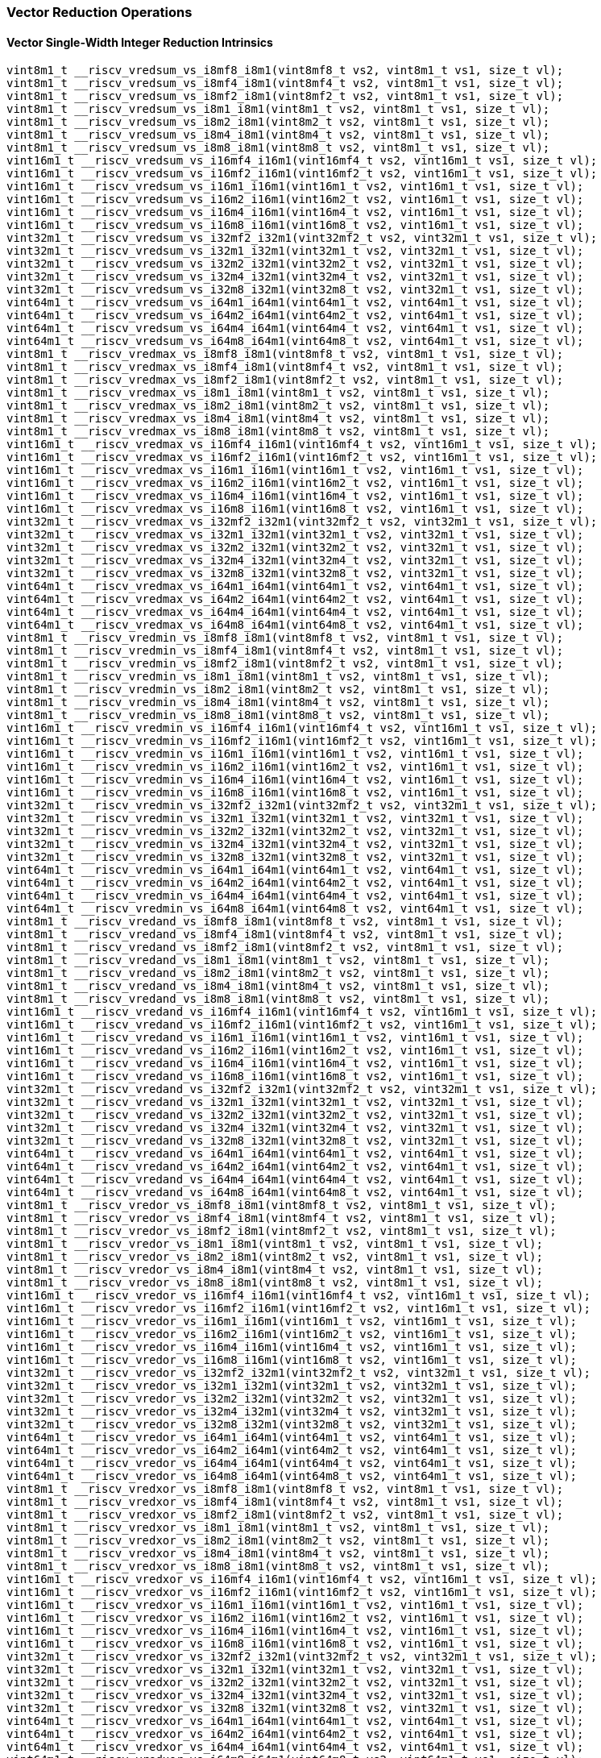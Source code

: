 
=== Vector Reduction Operations

[[vector-single-width-integer-reduction]]
==== Vector Single-Width Integer Reduction Intrinsics

[,c]
----
vint8m1_t __riscv_vredsum_vs_i8mf8_i8m1(vint8mf8_t vs2, vint8m1_t vs1, size_t vl);
vint8m1_t __riscv_vredsum_vs_i8mf4_i8m1(vint8mf4_t vs2, vint8m1_t vs1, size_t vl);
vint8m1_t __riscv_vredsum_vs_i8mf2_i8m1(vint8mf2_t vs2, vint8m1_t vs1, size_t vl);
vint8m1_t __riscv_vredsum_vs_i8m1_i8m1(vint8m1_t vs2, vint8m1_t vs1, size_t vl);
vint8m1_t __riscv_vredsum_vs_i8m2_i8m1(vint8m2_t vs2, vint8m1_t vs1, size_t vl);
vint8m1_t __riscv_vredsum_vs_i8m4_i8m1(vint8m4_t vs2, vint8m1_t vs1, size_t vl);
vint8m1_t __riscv_vredsum_vs_i8m8_i8m1(vint8m8_t vs2, vint8m1_t vs1, size_t vl);
vint16m1_t __riscv_vredsum_vs_i16mf4_i16m1(vint16mf4_t vs2, vint16m1_t vs1, size_t vl);
vint16m1_t __riscv_vredsum_vs_i16mf2_i16m1(vint16mf2_t vs2, vint16m1_t vs1, size_t vl);
vint16m1_t __riscv_vredsum_vs_i16m1_i16m1(vint16m1_t vs2, vint16m1_t vs1, size_t vl);
vint16m1_t __riscv_vredsum_vs_i16m2_i16m1(vint16m2_t vs2, vint16m1_t vs1, size_t vl);
vint16m1_t __riscv_vredsum_vs_i16m4_i16m1(vint16m4_t vs2, vint16m1_t vs1, size_t vl);
vint16m1_t __riscv_vredsum_vs_i16m8_i16m1(vint16m8_t vs2, vint16m1_t vs1, size_t vl);
vint32m1_t __riscv_vredsum_vs_i32mf2_i32m1(vint32mf2_t vs2, vint32m1_t vs1, size_t vl);
vint32m1_t __riscv_vredsum_vs_i32m1_i32m1(vint32m1_t vs2, vint32m1_t vs1, size_t vl);
vint32m1_t __riscv_vredsum_vs_i32m2_i32m1(vint32m2_t vs2, vint32m1_t vs1, size_t vl);
vint32m1_t __riscv_vredsum_vs_i32m4_i32m1(vint32m4_t vs2, vint32m1_t vs1, size_t vl);
vint32m1_t __riscv_vredsum_vs_i32m8_i32m1(vint32m8_t vs2, vint32m1_t vs1, size_t vl);
vint64m1_t __riscv_vredsum_vs_i64m1_i64m1(vint64m1_t vs2, vint64m1_t vs1, size_t vl);
vint64m1_t __riscv_vredsum_vs_i64m2_i64m1(vint64m2_t vs2, vint64m1_t vs1, size_t vl);
vint64m1_t __riscv_vredsum_vs_i64m4_i64m1(vint64m4_t vs2, vint64m1_t vs1, size_t vl);
vint64m1_t __riscv_vredsum_vs_i64m8_i64m1(vint64m8_t vs2, vint64m1_t vs1, size_t vl);
vint8m1_t __riscv_vredmax_vs_i8mf8_i8m1(vint8mf8_t vs2, vint8m1_t vs1, size_t vl);
vint8m1_t __riscv_vredmax_vs_i8mf4_i8m1(vint8mf4_t vs2, vint8m1_t vs1, size_t vl);
vint8m1_t __riscv_vredmax_vs_i8mf2_i8m1(vint8mf2_t vs2, vint8m1_t vs1, size_t vl);
vint8m1_t __riscv_vredmax_vs_i8m1_i8m1(vint8m1_t vs2, vint8m1_t vs1, size_t vl);
vint8m1_t __riscv_vredmax_vs_i8m2_i8m1(vint8m2_t vs2, vint8m1_t vs1, size_t vl);
vint8m1_t __riscv_vredmax_vs_i8m4_i8m1(vint8m4_t vs2, vint8m1_t vs1, size_t vl);
vint8m1_t __riscv_vredmax_vs_i8m8_i8m1(vint8m8_t vs2, vint8m1_t vs1, size_t vl);
vint16m1_t __riscv_vredmax_vs_i16mf4_i16m1(vint16mf4_t vs2, vint16m1_t vs1, size_t vl);
vint16m1_t __riscv_vredmax_vs_i16mf2_i16m1(vint16mf2_t vs2, vint16m1_t vs1, size_t vl);
vint16m1_t __riscv_vredmax_vs_i16m1_i16m1(vint16m1_t vs2, vint16m1_t vs1, size_t vl);
vint16m1_t __riscv_vredmax_vs_i16m2_i16m1(vint16m2_t vs2, vint16m1_t vs1, size_t vl);
vint16m1_t __riscv_vredmax_vs_i16m4_i16m1(vint16m4_t vs2, vint16m1_t vs1, size_t vl);
vint16m1_t __riscv_vredmax_vs_i16m8_i16m1(vint16m8_t vs2, vint16m1_t vs1, size_t vl);
vint32m1_t __riscv_vredmax_vs_i32mf2_i32m1(vint32mf2_t vs2, vint32m1_t vs1, size_t vl);
vint32m1_t __riscv_vredmax_vs_i32m1_i32m1(vint32m1_t vs2, vint32m1_t vs1, size_t vl);
vint32m1_t __riscv_vredmax_vs_i32m2_i32m1(vint32m2_t vs2, vint32m1_t vs1, size_t vl);
vint32m1_t __riscv_vredmax_vs_i32m4_i32m1(vint32m4_t vs2, vint32m1_t vs1, size_t vl);
vint32m1_t __riscv_vredmax_vs_i32m8_i32m1(vint32m8_t vs2, vint32m1_t vs1, size_t vl);
vint64m1_t __riscv_vredmax_vs_i64m1_i64m1(vint64m1_t vs2, vint64m1_t vs1, size_t vl);
vint64m1_t __riscv_vredmax_vs_i64m2_i64m1(vint64m2_t vs2, vint64m1_t vs1, size_t vl);
vint64m1_t __riscv_vredmax_vs_i64m4_i64m1(vint64m4_t vs2, vint64m1_t vs1, size_t vl);
vint64m1_t __riscv_vredmax_vs_i64m8_i64m1(vint64m8_t vs2, vint64m1_t vs1, size_t vl);
vint8m1_t __riscv_vredmin_vs_i8mf8_i8m1(vint8mf8_t vs2, vint8m1_t vs1, size_t vl);
vint8m1_t __riscv_vredmin_vs_i8mf4_i8m1(vint8mf4_t vs2, vint8m1_t vs1, size_t vl);
vint8m1_t __riscv_vredmin_vs_i8mf2_i8m1(vint8mf2_t vs2, vint8m1_t vs1, size_t vl);
vint8m1_t __riscv_vredmin_vs_i8m1_i8m1(vint8m1_t vs2, vint8m1_t vs1, size_t vl);
vint8m1_t __riscv_vredmin_vs_i8m2_i8m1(vint8m2_t vs2, vint8m1_t vs1, size_t vl);
vint8m1_t __riscv_vredmin_vs_i8m4_i8m1(vint8m4_t vs2, vint8m1_t vs1, size_t vl);
vint8m1_t __riscv_vredmin_vs_i8m8_i8m1(vint8m8_t vs2, vint8m1_t vs1, size_t vl);
vint16m1_t __riscv_vredmin_vs_i16mf4_i16m1(vint16mf4_t vs2, vint16m1_t vs1, size_t vl);
vint16m1_t __riscv_vredmin_vs_i16mf2_i16m1(vint16mf2_t vs2, vint16m1_t vs1, size_t vl);
vint16m1_t __riscv_vredmin_vs_i16m1_i16m1(vint16m1_t vs2, vint16m1_t vs1, size_t vl);
vint16m1_t __riscv_vredmin_vs_i16m2_i16m1(vint16m2_t vs2, vint16m1_t vs1, size_t vl);
vint16m1_t __riscv_vredmin_vs_i16m4_i16m1(vint16m4_t vs2, vint16m1_t vs1, size_t vl);
vint16m1_t __riscv_vredmin_vs_i16m8_i16m1(vint16m8_t vs2, vint16m1_t vs1, size_t vl);
vint32m1_t __riscv_vredmin_vs_i32mf2_i32m1(vint32mf2_t vs2, vint32m1_t vs1, size_t vl);
vint32m1_t __riscv_vredmin_vs_i32m1_i32m1(vint32m1_t vs2, vint32m1_t vs1, size_t vl);
vint32m1_t __riscv_vredmin_vs_i32m2_i32m1(vint32m2_t vs2, vint32m1_t vs1, size_t vl);
vint32m1_t __riscv_vredmin_vs_i32m4_i32m1(vint32m4_t vs2, vint32m1_t vs1, size_t vl);
vint32m1_t __riscv_vredmin_vs_i32m8_i32m1(vint32m8_t vs2, vint32m1_t vs1, size_t vl);
vint64m1_t __riscv_vredmin_vs_i64m1_i64m1(vint64m1_t vs2, vint64m1_t vs1, size_t vl);
vint64m1_t __riscv_vredmin_vs_i64m2_i64m1(vint64m2_t vs2, vint64m1_t vs1, size_t vl);
vint64m1_t __riscv_vredmin_vs_i64m4_i64m1(vint64m4_t vs2, vint64m1_t vs1, size_t vl);
vint64m1_t __riscv_vredmin_vs_i64m8_i64m1(vint64m8_t vs2, vint64m1_t vs1, size_t vl);
vint8m1_t __riscv_vredand_vs_i8mf8_i8m1(vint8mf8_t vs2, vint8m1_t vs1, size_t vl);
vint8m1_t __riscv_vredand_vs_i8mf4_i8m1(vint8mf4_t vs2, vint8m1_t vs1, size_t vl);
vint8m1_t __riscv_vredand_vs_i8mf2_i8m1(vint8mf2_t vs2, vint8m1_t vs1, size_t vl);
vint8m1_t __riscv_vredand_vs_i8m1_i8m1(vint8m1_t vs2, vint8m1_t vs1, size_t vl);
vint8m1_t __riscv_vredand_vs_i8m2_i8m1(vint8m2_t vs2, vint8m1_t vs1, size_t vl);
vint8m1_t __riscv_vredand_vs_i8m4_i8m1(vint8m4_t vs2, vint8m1_t vs1, size_t vl);
vint8m1_t __riscv_vredand_vs_i8m8_i8m1(vint8m8_t vs2, vint8m1_t vs1, size_t vl);
vint16m1_t __riscv_vredand_vs_i16mf4_i16m1(vint16mf4_t vs2, vint16m1_t vs1, size_t vl);
vint16m1_t __riscv_vredand_vs_i16mf2_i16m1(vint16mf2_t vs2, vint16m1_t vs1, size_t vl);
vint16m1_t __riscv_vredand_vs_i16m1_i16m1(vint16m1_t vs2, vint16m1_t vs1, size_t vl);
vint16m1_t __riscv_vredand_vs_i16m2_i16m1(vint16m2_t vs2, vint16m1_t vs1, size_t vl);
vint16m1_t __riscv_vredand_vs_i16m4_i16m1(vint16m4_t vs2, vint16m1_t vs1, size_t vl);
vint16m1_t __riscv_vredand_vs_i16m8_i16m1(vint16m8_t vs2, vint16m1_t vs1, size_t vl);
vint32m1_t __riscv_vredand_vs_i32mf2_i32m1(vint32mf2_t vs2, vint32m1_t vs1, size_t vl);
vint32m1_t __riscv_vredand_vs_i32m1_i32m1(vint32m1_t vs2, vint32m1_t vs1, size_t vl);
vint32m1_t __riscv_vredand_vs_i32m2_i32m1(vint32m2_t vs2, vint32m1_t vs1, size_t vl);
vint32m1_t __riscv_vredand_vs_i32m4_i32m1(vint32m4_t vs2, vint32m1_t vs1, size_t vl);
vint32m1_t __riscv_vredand_vs_i32m8_i32m1(vint32m8_t vs2, vint32m1_t vs1, size_t vl);
vint64m1_t __riscv_vredand_vs_i64m1_i64m1(vint64m1_t vs2, vint64m1_t vs1, size_t vl);
vint64m1_t __riscv_vredand_vs_i64m2_i64m1(vint64m2_t vs2, vint64m1_t vs1, size_t vl);
vint64m1_t __riscv_vredand_vs_i64m4_i64m1(vint64m4_t vs2, vint64m1_t vs1, size_t vl);
vint64m1_t __riscv_vredand_vs_i64m8_i64m1(vint64m8_t vs2, vint64m1_t vs1, size_t vl);
vint8m1_t __riscv_vredor_vs_i8mf8_i8m1(vint8mf8_t vs2, vint8m1_t vs1, size_t vl);
vint8m1_t __riscv_vredor_vs_i8mf4_i8m1(vint8mf4_t vs2, vint8m1_t vs1, size_t vl);
vint8m1_t __riscv_vredor_vs_i8mf2_i8m1(vint8mf2_t vs2, vint8m1_t vs1, size_t vl);
vint8m1_t __riscv_vredor_vs_i8m1_i8m1(vint8m1_t vs2, vint8m1_t vs1, size_t vl);
vint8m1_t __riscv_vredor_vs_i8m2_i8m1(vint8m2_t vs2, vint8m1_t vs1, size_t vl);
vint8m1_t __riscv_vredor_vs_i8m4_i8m1(vint8m4_t vs2, vint8m1_t vs1, size_t vl);
vint8m1_t __riscv_vredor_vs_i8m8_i8m1(vint8m8_t vs2, vint8m1_t vs1, size_t vl);
vint16m1_t __riscv_vredor_vs_i16mf4_i16m1(vint16mf4_t vs2, vint16m1_t vs1, size_t vl);
vint16m1_t __riscv_vredor_vs_i16mf2_i16m1(vint16mf2_t vs2, vint16m1_t vs1, size_t vl);
vint16m1_t __riscv_vredor_vs_i16m1_i16m1(vint16m1_t vs2, vint16m1_t vs1, size_t vl);
vint16m1_t __riscv_vredor_vs_i16m2_i16m1(vint16m2_t vs2, vint16m1_t vs1, size_t vl);
vint16m1_t __riscv_vredor_vs_i16m4_i16m1(vint16m4_t vs2, vint16m1_t vs1, size_t vl);
vint16m1_t __riscv_vredor_vs_i16m8_i16m1(vint16m8_t vs2, vint16m1_t vs1, size_t vl);
vint32m1_t __riscv_vredor_vs_i32mf2_i32m1(vint32mf2_t vs2, vint32m1_t vs1, size_t vl);
vint32m1_t __riscv_vredor_vs_i32m1_i32m1(vint32m1_t vs2, vint32m1_t vs1, size_t vl);
vint32m1_t __riscv_vredor_vs_i32m2_i32m1(vint32m2_t vs2, vint32m1_t vs1, size_t vl);
vint32m1_t __riscv_vredor_vs_i32m4_i32m1(vint32m4_t vs2, vint32m1_t vs1, size_t vl);
vint32m1_t __riscv_vredor_vs_i32m8_i32m1(vint32m8_t vs2, vint32m1_t vs1, size_t vl);
vint64m1_t __riscv_vredor_vs_i64m1_i64m1(vint64m1_t vs2, vint64m1_t vs1, size_t vl);
vint64m1_t __riscv_vredor_vs_i64m2_i64m1(vint64m2_t vs2, vint64m1_t vs1, size_t vl);
vint64m1_t __riscv_vredor_vs_i64m4_i64m1(vint64m4_t vs2, vint64m1_t vs1, size_t vl);
vint64m1_t __riscv_vredor_vs_i64m8_i64m1(vint64m8_t vs2, vint64m1_t vs1, size_t vl);
vint8m1_t __riscv_vredxor_vs_i8mf8_i8m1(vint8mf8_t vs2, vint8m1_t vs1, size_t vl);
vint8m1_t __riscv_vredxor_vs_i8mf4_i8m1(vint8mf4_t vs2, vint8m1_t vs1, size_t vl);
vint8m1_t __riscv_vredxor_vs_i8mf2_i8m1(vint8mf2_t vs2, vint8m1_t vs1, size_t vl);
vint8m1_t __riscv_vredxor_vs_i8m1_i8m1(vint8m1_t vs2, vint8m1_t vs1, size_t vl);
vint8m1_t __riscv_vredxor_vs_i8m2_i8m1(vint8m2_t vs2, vint8m1_t vs1, size_t vl);
vint8m1_t __riscv_vredxor_vs_i8m4_i8m1(vint8m4_t vs2, vint8m1_t vs1, size_t vl);
vint8m1_t __riscv_vredxor_vs_i8m8_i8m1(vint8m8_t vs2, vint8m1_t vs1, size_t vl);
vint16m1_t __riscv_vredxor_vs_i16mf4_i16m1(vint16mf4_t vs2, vint16m1_t vs1, size_t vl);
vint16m1_t __riscv_vredxor_vs_i16mf2_i16m1(vint16mf2_t vs2, vint16m1_t vs1, size_t vl);
vint16m1_t __riscv_vredxor_vs_i16m1_i16m1(vint16m1_t vs2, vint16m1_t vs1, size_t vl);
vint16m1_t __riscv_vredxor_vs_i16m2_i16m1(vint16m2_t vs2, vint16m1_t vs1, size_t vl);
vint16m1_t __riscv_vredxor_vs_i16m4_i16m1(vint16m4_t vs2, vint16m1_t vs1, size_t vl);
vint16m1_t __riscv_vredxor_vs_i16m8_i16m1(vint16m8_t vs2, vint16m1_t vs1, size_t vl);
vint32m1_t __riscv_vredxor_vs_i32mf2_i32m1(vint32mf2_t vs2, vint32m1_t vs1, size_t vl);
vint32m1_t __riscv_vredxor_vs_i32m1_i32m1(vint32m1_t vs2, vint32m1_t vs1, size_t vl);
vint32m1_t __riscv_vredxor_vs_i32m2_i32m1(vint32m2_t vs2, vint32m1_t vs1, size_t vl);
vint32m1_t __riscv_vredxor_vs_i32m4_i32m1(vint32m4_t vs2, vint32m1_t vs1, size_t vl);
vint32m1_t __riscv_vredxor_vs_i32m8_i32m1(vint32m8_t vs2, vint32m1_t vs1, size_t vl);
vint64m1_t __riscv_vredxor_vs_i64m1_i64m1(vint64m1_t vs2, vint64m1_t vs1, size_t vl);
vint64m1_t __riscv_vredxor_vs_i64m2_i64m1(vint64m2_t vs2, vint64m1_t vs1, size_t vl);
vint64m1_t __riscv_vredxor_vs_i64m4_i64m1(vint64m4_t vs2, vint64m1_t vs1, size_t vl);
vint64m1_t __riscv_vredxor_vs_i64m8_i64m1(vint64m8_t vs2, vint64m1_t vs1, size_t vl);
vuint8m1_t __riscv_vredsum_vs_u8mf8_u8m1(vuint8mf8_t vs2, vuint8m1_t vs1, size_t vl);
vuint8m1_t __riscv_vredsum_vs_u8mf4_u8m1(vuint8mf4_t vs2, vuint8m1_t vs1, size_t vl);
vuint8m1_t __riscv_vredsum_vs_u8mf2_u8m1(vuint8mf2_t vs2, vuint8m1_t vs1, size_t vl);
vuint8m1_t __riscv_vredsum_vs_u8m1_u8m1(vuint8m1_t vs2, vuint8m1_t vs1, size_t vl);
vuint8m1_t __riscv_vredsum_vs_u8m2_u8m1(vuint8m2_t vs2, vuint8m1_t vs1, size_t vl);
vuint8m1_t __riscv_vredsum_vs_u8m4_u8m1(vuint8m4_t vs2, vuint8m1_t vs1, size_t vl);
vuint8m1_t __riscv_vredsum_vs_u8m8_u8m1(vuint8m8_t vs2, vuint8m1_t vs1, size_t vl);
vuint16m1_t __riscv_vredsum_vs_u16mf4_u16m1(vuint16mf4_t vs2, vuint16m1_t vs1, size_t vl);
vuint16m1_t __riscv_vredsum_vs_u16mf2_u16m1(vuint16mf2_t vs2, vuint16m1_t vs1, size_t vl);
vuint16m1_t __riscv_vredsum_vs_u16m1_u16m1(vuint16m1_t vs2, vuint16m1_t vs1, size_t vl);
vuint16m1_t __riscv_vredsum_vs_u16m2_u16m1(vuint16m2_t vs2, vuint16m1_t vs1, size_t vl);
vuint16m1_t __riscv_vredsum_vs_u16m4_u16m1(vuint16m4_t vs2, vuint16m1_t vs1, size_t vl);
vuint16m1_t __riscv_vredsum_vs_u16m8_u16m1(vuint16m8_t vs2, vuint16m1_t vs1, size_t vl);
vuint32m1_t __riscv_vredsum_vs_u32mf2_u32m1(vuint32mf2_t vs2, vuint32m1_t vs1, size_t vl);
vuint32m1_t __riscv_vredsum_vs_u32m1_u32m1(vuint32m1_t vs2, vuint32m1_t vs1, size_t vl);
vuint32m1_t __riscv_vredsum_vs_u32m2_u32m1(vuint32m2_t vs2, vuint32m1_t vs1, size_t vl);
vuint32m1_t __riscv_vredsum_vs_u32m4_u32m1(vuint32m4_t vs2, vuint32m1_t vs1, size_t vl);
vuint32m1_t __riscv_vredsum_vs_u32m8_u32m1(vuint32m8_t vs2, vuint32m1_t vs1, size_t vl);
vuint64m1_t __riscv_vredsum_vs_u64m1_u64m1(vuint64m1_t vs2, vuint64m1_t vs1, size_t vl);
vuint64m1_t __riscv_vredsum_vs_u64m2_u64m1(vuint64m2_t vs2, vuint64m1_t vs1, size_t vl);
vuint64m1_t __riscv_vredsum_vs_u64m4_u64m1(vuint64m4_t vs2, vuint64m1_t vs1, size_t vl);
vuint64m1_t __riscv_vredsum_vs_u64m8_u64m1(vuint64m8_t vs2, vuint64m1_t vs1, size_t vl);
vuint8m1_t __riscv_vredmaxu_vs_u8mf8_u8m1(vuint8mf8_t vs2, vuint8m1_t vs1, size_t vl);
vuint8m1_t __riscv_vredmaxu_vs_u8mf4_u8m1(vuint8mf4_t vs2, vuint8m1_t vs1, size_t vl);
vuint8m1_t __riscv_vredmaxu_vs_u8mf2_u8m1(vuint8mf2_t vs2, vuint8m1_t vs1, size_t vl);
vuint8m1_t __riscv_vredmaxu_vs_u8m1_u8m1(vuint8m1_t vs2, vuint8m1_t vs1, size_t vl);
vuint8m1_t __riscv_vredmaxu_vs_u8m2_u8m1(vuint8m2_t vs2, vuint8m1_t vs1, size_t vl);
vuint8m1_t __riscv_vredmaxu_vs_u8m4_u8m1(vuint8m4_t vs2, vuint8m1_t vs1, size_t vl);
vuint8m1_t __riscv_vredmaxu_vs_u8m8_u8m1(vuint8m8_t vs2, vuint8m1_t vs1, size_t vl);
vuint16m1_t __riscv_vredmaxu_vs_u16mf4_u16m1(vuint16mf4_t vs2, vuint16m1_t vs1, size_t vl);
vuint16m1_t __riscv_vredmaxu_vs_u16mf2_u16m1(vuint16mf2_t vs2, vuint16m1_t vs1, size_t vl);
vuint16m1_t __riscv_vredmaxu_vs_u16m1_u16m1(vuint16m1_t vs2, vuint16m1_t vs1, size_t vl);
vuint16m1_t __riscv_vredmaxu_vs_u16m2_u16m1(vuint16m2_t vs2, vuint16m1_t vs1, size_t vl);
vuint16m1_t __riscv_vredmaxu_vs_u16m4_u16m1(vuint16m4_t vs2, vuint16m1_t vs1, size_t vl);
vuint16m1_t __riscv_vredmaxu_vs_u16m8_u16m1(vuint16m8_t vs2, vuint16m1_t vs1, size_t vl);
vuint32m1_t __riscv_vredmaxu_vs_u32mf2_u32m1(vuint32mf2_t vs2, vuint32m1_t vs1, size_t vl);
vuint32m1_t __riscv_vredmaxu_vs_u32m1_u32m1(vuint32m1_t vs2, vuint32m1_t vs1, size_t vl);
vuint32m1_t __riscv_vredmaxu_vs_u32m2_u32m1(vuint32m2_t vs2, vuint32m1_t vs1, size_t vl);
vuint32m1_t __riscv_vredmaxu_vs_u32m4_u32m1(vuint32m4_t vs2, vuint32m1_t vs1, size_t vl);
vuint32m1_t __riscv_vredmaxu_vs_u32m8_u32m1(vuint32m8_t vs2, vuint32m1_t vs1, size_t vl);
vuint64m1_t __riscv_vredmaxu_vs_u64m1_u64m1(vuint64m1_t vs2, vuint64m1_t vs1, size_t vl);
vuint64m1_t __riscv_vredmaxu_vs_u64m2_u64m1(vuint64m2_t vs2, vuint64m1_t vs1, size_t vl);
vuint64m1_t __riscv_vredmaxu_vs_u64m4_u64m1(vuint64m4_t vs2, vuint64m1_t vs1, size_t vl);
vuint64m1_t __riscv_vredmaxu_vs_u64m8_u64m1(vuint64m8_t vs2, vuint64m1_t vs1, size_t vl);
vuint8m1_t __riscv_vredminu_vs_u8mf8_u8m1(vuint8mf8_t vs2, vuint8m1_t vs1, size_t vl);
vuint8m1_t __riscv_vredminu_vs_u8mf4_u8m1(vuint8mf4_t vs2, vuint8m1_t vs1, size_t vl);
vuint8m1_t __riscv_vredminu_vs_u8mf2_u8m1(vuint8mf2_t vs2, vuint8m1_t vs1, size_t vl);
vuint8m1_t __riscv_vredminu_vs_u8m1_u8m1(vuint8m1_t vs2, vuint8m1_t vs1, size_t vl);
vuint8m1_t __riscv_vredminu_vs_u8m2_u8m1(vuint8m2_t vs2, vuint8m1_t vs1, size_t vl);
vuint8m1_t __riscv_vredminu_vs_u8m4_u8m1(vuint8m4_t vs2, vuint8m1_t vs1, size_t vl);
vuint8m1_t __riscv_vredminu_vs_u8m8_u8m1(vuint8m8_t vs2, vuint8m1_t vs1, size_t vl);
vuint16m1_t __riscv_vredminu_vs_u16mf4_u16m1(vuint16mf4_t vs2, vuint16m1_t vs1, size_t vl);
vuint16m1_t __riscv_vredminu_vs_u16mf2_u16m1(vuint16mf2_t vs2, vuint16m1_t vs1, size_t vl);
vuint16m1_t __riscv_vredminu_vs_u16m1_u16m1(vuint16m1_t vs2, vuint16m1_t vs1, size_t vl);
vuint16m1_t __riscv_vredminu_vs_u16m2_u16m1(vuint16m2_t vs2, vuint16m1_t vs1, size_t vl);
vuint16m1_t __riscv_vredminu_vs_u16m4_u16m1(vuint16m4_t vs2, vuint16m1_t vs1, size_t vl);
vuint16m1_t __riscv_vredminu_vs_u16m8_u16m1(vuint16m8_t vs2, vuint16m1_t vs1, size_t vl);
vuint32m1_t __riscv_vredminu_vs_u32mf2_u32m1(vuint32mf2_t vs2, vuint32m1_t vs1, size_t vl);
vuint32m1_t __riscv_vredminu_vs_u32m1_u32m1(vuint32m1_t vs2, vuint32m1_t vs1, size_t vl);
vuint32m1_t __riscv_vredminu_vs_u32m2_u32m1(vuint32m2_t vs2, vuint32m1_t vs1, size_t vl);
vuint32m1_t __riscv_vredminu_vs_u32m4_u32m1(vuint32m4_t vs2, vuint32m1_t vs1, size_t vl);
vuint32m1_t __riscv_vredminu_vs_u32m8_u32m1(vuint32m8_t vs2, vuint32m1_t vs1, size_t vl);
vuint64m1_t __riscv_vredminu_vs_u64m1_u64m1(vuint64m1_t vs2, vuint64m1_t vs1, size_t vl);
vuint64m1_t __riscv_vredminu_vs_u64m2_u64m1(vuint64m2_t vs2, vuint64m1_t vs1, size_t vl);
vuint64m1_t __riscv_vredminu_vs_u64m4_u64m1(vuint64m4_t vs2, vuint64m1_t vs1, size_t vl);
vuint64m1_t __riscv_vredminu_vs_u64m8_u64m1(vuint64m8_t vs2, vuint64m1_t vs1, size_t vl);
vuint8m1_t __riscv_vredand_vs_u8mf8_u8m1(vuint8mf8_t vs2, vuint8m1_t vs1, size_t vl);
vuint8m1_t __riscv_vredand_vs_u8mf4_u8m1(vuint8mf4_t vs2, vuint8m1_t vs1, size_t vl);
vuint8m1_t __riscv_vredand_vs_u8mf2_u8m1(vuint8mf2_t vs2, vuint8m1_t vs1, size_t vl);
vuint8m1_t __riscv_vredand_vs_u8m1_u8m1(vuint8m1_t vs2, vuint8m1_t vs1, size_t vl);
vuint8m1_t __riscv_vredand_vs_u8m2_u8m1(vuint8m2_t vs2, vuint8m1_t vs1, size_t vl);
vuint8m1_t __riscv_vredand_vs_u8m4_u8m1(vuint8m4_t vs2, vuint8m1_t vs1, size_t vl);
vuint8m1_t __riscv_vredand_vs_u8m8_u8m1(vuint8m8_t vs2, vuint8m1_t vs1, size_t vl);
vuint16m1_t __riscv_vredand_vs_u16mf4_u16m1(vuint16mf4_t vs2, vuint16m1_t vs1, size_t vl);
vuint16m1_t __riscv_vredand_vs_u16mf2_u16m1(vuint16mf2_t vs2, vuint16m1_t vs1, size_t vl);
vuint16m1_t __riscv_vredand_vs_u16m1_u16m1(vuint16m1_t vs2, vuint16m1_t vs1, size_t vl);
vuint16m1_t __riscv_vredand_vs_u16m2_u16m1(vuint16m2_t vs2, vuint16m1_t vs1, size_t vl);
vuint16m1_t __riscv_vredand_vs_u16m4_u16m1(vuint16m4_t vs2, vuint16m1_t vs1, size_t vl);
vuint16m1_t __riscv_vredand_vs_u16m8_u16m1(vuint16m8_t vs2, vuint16m1_t vs1, size_t vl);
vuint32m1_t __riscv_vredand_vs_u32mf2_u32m1(vuint32mf2_t vs2, vuint32m1_t vs1, size_t vl);
vuint32m1_t __riscv_vredand_vs_u32m1_u32m1(vuint32m1_t vs2, vuint32m1_t vs1, size_t vl);
vuint32m1_t __riscv_vredand_vs_u32m2_u32m1(vuint32m2_t vs2, vuint32m1_t vs1, size_t vl);
vuint32m1_t __riscv_vredand_vs_u32m4_u32m1(vuint32m4_t vs2, vuint32m1_t vs1, size_t vl);
vuint32m1_t __riscv_vredand_vs_u32m8_u32m1(vuint32m8_t vs2, vuint32m1_t vs1, size_t vl);
vuint64m1_t __riscv_vredand_vs_u64m1_u64m1(vuint64m1_t vs2, vuint64m1_t vs1, size_t vl);
vuint64m1_t __riscv_vredand_vs_u64m2_u64m1(vuint64m2_t vs2, vuint64m1_t vs1, size_t vl);
vuint64m1_t __riscv_vredand_vs_u64m4_u64m1(vuint64m4_t vs2, vuint64m1_t vs1, size_t vl);
vuint64m1_t __riscv_vredand_vs_u64m8_u64m1(vuint64m8_t vs2, vuint64m1_t vs1, size_t vl);
vuint8m1_t __riscv_vredor_vs_u8mf8_u8m1(vuint8mf8_t vs2, vuint8m1_t vs1, size_t vl);
vuint8m1_t __riscv_vredor_vs_u8mf4_u8m1(vuint8mf4_t vs2, vuint8m1_t vs1, size_t vl);
vuint8m1_t __riscv_vredor_vs_u8mf2_u8m1(vuint8mf2_t vs2, vuint8m1_t vs1, size_t vl);
vuint8m1_t __riscv_vredor_vs_u8m1_u8m1(vuint8m1_t vs2, vuint8m1_t vs1, size_t vl);
vuint8m1_t __riscv_vredor_vs_u8m2_u8m1(vuint8m2_t vs2, vuint8m1_t vs1, size_t vl);
vuint8m1_t __riscv_vredor_vs_u8m4_u8m1(vuint8m4_t vs2, vuint8m1_t vs1, size_t vl);
vuint8m1_t __riscv_vredor_vs_u8m8_u8m1(vuint8m8_t vs2, vuint8m1_t vs1, size_t vl);
vuint16m1_t __riscv_vredor_vs_u16mf4_u16m1(vuint16mf4_t vs2, vuint16m1_t vs1, size_t vl);
vuint16m1_t __riscv_vredor_vs_u16mf2_u16m1(vuint16mf2_t vs2, vuint16m1_t vs1, size_t vl);
vuint16m1_t __riscv_vredor_vs_u16m1_u16m1(vuint16m1_t vs2, vuint16m1_t vs1, size_t vl);
vuint16m1_t __riscv_vredor_vs_u16m2_u16m1(vuint16m2_t vs2, vuint16m1_t vs1, size_t vl);
vuint16m1_t __riscv_vredor_vs_u16m4_u16m1(vuint16m4_t vs2, vuint16m1_t vs1, size_t vl);
vuint16m1_t __riscv_vredor_vs_u16m8_u16m1(vuint16m8_t vs2, vuint16m1_t vs1, size_t vl);
vuint32m1_t __riscv_vredor_vs_u32mf2_u32m1(vuint32mf2_t vs2, vuint32m1_t vs1, size_t vl);
vuint32m1_t __riscv_vredor_vs_u32m1_u32m1(vuint32m1_t vs2, vuint32m1_t vs1, size_t vl);
vuint32m1_t __riscv_vredor_vs_u32m2_u32m1(vuint32m2_t vs2, vuint32m1_t vs1, size_t vl);
vuint32m1_t __riscv_vredor_vs_u32m4_u32m1(vuint32m4_t vs2, vuint32m1_t vs1, size_t vl);
vuint32m1_t __riscv_vredor_vs_u32m8_u32m1(vuint32m8_t vs2, vuint32m1_t vs1, size_t vl);
vuint64m1_t __riscv_vredor_vs_u64m1_u64m1(vuint64m1_t vs2, vuint64m1_t vs1, size_t vl);
vuint64m1_t __riscv_vredor_vs_u64m2_u64m1(vuint64m2_t vs2, vuint64m1_t vs1, size_t vl);
vuint64m1_t __riscv_vredor_vs_u64m4_u64m1(vuint64m4_t vs2, vuint64m1_t vs1, size_t vl);
vuint64m1_t __riscv_vredor_vs_u64m8_u64m1(vuint64m8_t vs2, vuint64m1_t vs1, size_t vl);
vuint8m1_t __riscv_vredxor_vs_u8mf8_u8m1(vuint8mf8_t vs2, vuint8m1_t vs1, size_t vl);
vuint8m1_t __riscv_vredxor_vs_u8mf4_u8m1(vuint8mf4_t vs2, vuint8m1_t vs1, size_t vl);
vuint8m1_t __riscv_vredxor_vs_u8mf2_u8m1(vuint8mf2_t vs2, vuint8m1_t vs1, size_t vl);
vuint8m1_t __riscv_vredxor_vs_u8m1_u8m1(vuint8m1_t vs2, vuint8m1_t vs1, size_t vl);
vuint8m1_t __riscv_vredxor_vs_u8m2_u8m1(vuint8m2_t vs2, vuint8m1_t vs1, size_t vl);
vuint8m1_t __riscv_vredxor_vs_u8m4_u8m1(vuint8m4_t vs2, vuint8m1_t vs1, size_t vl);
vuint8m1_t __riscv_vredxor_vs_u8m8_u8m1(vuint8m8_t vs2, vuint8m1_t vs1, size_t vl);
vuint16m1_t __riscv_vredxor_vs_u16mf4_u16m1(vuint16mf4_t vs2, vuint16m1_t vs1, size_t vl);
vuint16m1_t __riscv_vredxor_vs_u16mf2_u16m1(vuint16mf2_t vs2, vuint16m1_t vs1, size_t vl);
vuint16m1_t __riscv_vredxor_vs_u16m1_u16m1(vuint16m1_t vs2, vuint16m1_t vs1, size_t vl);
vuint16m1_t __riscv_vredxor_vs_u16m2_u16m1(vuint16m2_t vs2, vuint16m1_t vs1, size_t vl);
vuint16m1_t __riscv_vredxor_vs_u16m4_u16m1(vuint16m4_t vs2, vuint16m1_t vs1, size_t vl);
vuint16m1_t __riscv_vredxor_vs_u16m8_u16m1(vuint16m8_t vs2, vuint16m1_t vs1, size_t vl);
vuint32m1_t __riscv_vredxor_vs_u32mf2_u32m1(vuint32mf2_t vs2, vuint32m1_t vs1, size_t vl);
vuint32m1_t __riscv_vredxor_vs_u32m1_u32m1(vuint32m1_t vs2, vuint32m1_t vs1, size_t vl);
vuint32m1_t __riscv_vredxor_vs_u32m2_u32m1(vuint32m2_t vs2, vuint32m1_t vs1, size_t vl);
vuint32m1_t __riscv_vredxor_vs_u32m4_u32m1(vuint32m4_t vs2, vuint32m1_t vs1, size_t vl);
vuint32m1_t __riscv_vredxor_vs_u32m8_u32m1(vuint32m8_t vs2, vuint32m1_t vs1, size_t vl);
vuint64m1_t __riscv_vredxor_vs_u64m1_u64m1(vuint64m1_t vs2, vuint64m1_t vs1, size_t vl);
vuint64m1_t __riscv_vredxor_vs_u64m2_u64m1(vuint64m2_t vs2, vuint64m1_t vs1, size_t vl);
vuint64m1_t __riscv_vredxor_vs_u64m4_u64m1(vuint64m4_t vs2, vuint64m1_t vs1, size_t vl);
vuint64m1_t __riscv_vredxor_vs_u64m8_u64m1(vuint64m8_t vs2, vuint64m1_t vs1, size_t vl);
// masked functions
vint8m1_t __riscv_vredsum_vs_i8mf8_i8m1_m(vbool64_t vm, vint8mf8_t vs2, vint8m1_t vs1, size_t vl);
vint8m1_t __riscv_vredsum_vs_i8mf4_i8m1_m(vbool32_t vm, vint8mf4_t vs2, vint8m1_t vs1, size_t vl);
vint8m1_t __riscv_vredsum_vs_i8mf2_i8m1_m(vbool16_t vm, vint8mf2_t vs2, vint8m1_t vs1, size_t vl);
vint8m1_t __riscv_vredsum_vs_i8m1_i8m1_m(vbool8_t vm, vint8m1_t vs2, vint8m1_t vs1, size_t vl);
vint8m1_t __riscv_vredsum_vs_i8m2_i8m1_m(vbool4_t vm, vint8m2_t vs2, vint8m1_t vs1, size_t vl);
vint8m1_t __riscv_vredsum_vs_i8m4_i8m1_m(vbool2_t vm, vint8m4_t vs2, vint8m1_t vs1, size_t vl);
vint8m1_t __riscv_vredsum_vs_i8m8_i8m1_m(vbool1_t vm, vint8m8_t vs2, vint8m1_t vs1, size_t vl);
vint16m1_t __riscv_vredsum_vs_i16mf4_i16m1_m(vbool64_t vm, vint16mf4_t vs2, vint16m1_t vs1, size_t vl);
vint16m1_t __riscv_vredsum_vs_i16mf2_i16m1_m(vbool32_t vm, vint16mf2_t vs2, vint16m1_t vs1, size_t vl);
vint16m1_t __riscv_vredsum_vs_i16m1_i16m1_m(vbool16_t vm, vint16m1_t vs2, vint16m1_t vs1, size_t vl);
vint16m1_t __riscv_vredsum_vs_i16m2_i16m1_m(vbool8_t vm, vint16m2_t vs2, vint16m1_t vs1, size_t vl);
vint16m1_t __riscv_vredsum_vs_i16m4_i16m1_m(vbool4_t vm, vint16m4_t vs2, vint16m1_t vs1, size_t vl);
vint16m1_t __riscv_vredsum_vs_i16m8_i16m1_m(vbool2_t vm, vint16m8_t vs2, vint16m1_t vs1, size_t vl);
vint32m1_t __riscv_vredsum_vs_i32mf2_i32m1_m(vbool64_t vm, vint32mf2_t vs2, vint32m1_t vs1, size_t vl);
vint32m1_t __riscv_vredsum_vs_i32m1_i32m1_m(vbool32_t vm, vint32m1_t vs2, vint32m1_t vs1, size_t vl);
vint32m1_t __riscv_vredsum_vs_i32m2_i32m1_m(vbool16_t vm, vint32m2_t vs2, vint32m1_t vs1, size_t vl);
vint32m1_t __riscv_vredsum_vs_i32m4_i32m1_m(vbool8_t vm, vint32m4_t vs2, vint32m1_t vs1, size_t vl);
vint32m1_t __riscv_vredsum_vs_i32m8_i32m1_m(vbool4_t vm, vint32m8_t vs2, vint32m1_t vs1, size_t vl);
vint64m1_t __riscv_vredsum_vs_i64m1_i64m1_m(vbool64_t vm, vint64m1_t vs2, vint64m1_t vs1, size_t vl);
vint64m1_t __riscv_vredsum_vs_i64m2_i64m1_m(vbool32_t vm, vint64m2_t vs2, vint64m1_t vs1, size_t vl);
vint64m1_t __riscv_vredsum_vs_i64m4_i64m1_m(vbool16_t vm, vint64m4_t vs2, vint64m1_t vs1, size_t vl);
vint64m1_t __riscv_vredsum_vs_i64m8_i64m1_m(vbool8_t vm, vint64m8_t vs2, vint64m1_t vs1, size_t vl);
vint8m1_t __riscv_vredmax_vs_i8mf8_i8m1_m(vbool64_t vm, vint8mf8_t vs2, vint8m1_t vs1, size_t vl);
vint8m1_t __riscv_vredmax_vs_i8mf4_i8m1_m(vbool32_t vm, vint8mf4_t vs2, vint8m1_t vs1, size_t vl);
vint8m1_t __riscv_vredmax_vs_i8mf2_i8m1_m(vbool16_t vm, vint8mf2_t vs2, vint8m1_t vs1, size_t vl);
vint8m1_t __riscv_vredmax_vs_i8m1_i8m1_m(vbool8_t vm, vint8m1_t vs2, vint8m1_t vs1, size_t vl);
vint8m1_t __riscv_vredmax_vs_i8m2_i8m1_m(vbool4_t vm, vint8m2_t vs2, vint8m1_t vs1, size_t vl);
vint8m1_t __riscv_vredmax_vs_i8m4_i8m1_m(vbool2_t vm, vint8m4_t vs2, vint8m1_t vs1, size_t vl);
vint8m1_t __riscv_vredmax_vs_i8m8_i8m1_m(vbool1_t vm, vint8m8_t vs2, vint8m1_t vs1, size_t vl);
vint16m1_t __riscv_vredmax_vs_i16mf4_i16m1_m(vbool64_t vm, vint16mf4_t vs2, vint16m1_t vs1, size_t vl);
vint16m1_t __riscv_vredmax_vs_i16mf2_i16m1_m(vbool32_t vm, vint16mf2_t vs2, vint16m1_t vs1, size_t vl);
vint16m1_t __riscv_vredmax_vs_i16m1_i16m1_m(vbool16_t vm, vint16m1_t vs2, vint16m1_t vs1, size_t vl);
vint16m1_t __riscv_vredmax_vs_i16m2_i16m1_m(vbool8_t vm, vint16m2_t vs2, vint16m1_t vs1, size_t vl);
vint16m1_t __riscv_vredmax_vs_i16m4_i16m1_m(vbool4_t vm, vint16m4_t vs2, vint16m1_t vs1, size_t vl);
vint16m1_t __riscv_vredmax_vs_i16m8_i16m1_m(vbool2_t vm, vint16m8_t vs2, vint16m1_t vs1, size_t vl);
vint32m1_t __riscv_vredmax_vs_i32mf2_i32m1_m(vbool64_t vm, vint32mf2_t vs2, vint32m1_t vs1, size_t vl);
vint32m1_t __riscv_vredmax_vs_i32m1_i32m1_m(vbool32_t vm, vint32m1_t vs2, vint32m1_t vs1, size_t vl);
vint32m1_t __riscv_vredmax_vs_i32m2_i32m1_m(vbool16_t vm, vint32m2_t vs2, vint32m1_t vs1, size_t vl);
vint32m1_t __riscv_vredmax_vs_i32m4_i32m1_m(vbool8_t vm, vint32m4_t vs2, vint32m1_t vs1, size_t vl);
vint32m1_t __riscv_vredmax_vs_i32m8_i32m1_m(vbool4_t vm, vint32m8_t vs2, vint32m1_t vs1, size_t vl);
vint64m1_t __riscv_vredmax_vs_i64m1_i64m1_m(vbool64_t vm, vint64m1_t vs2, vint64m1_t vs1, size_t vl);
vint64m1_t __riscv_vredmax_vs_i64m2_i64m1_m(vbool32_t vm, vint64m2_t vs2, vint64m1_t vs1, size_t vl);
vint64m1_t __riscv_vredmax_vs_i64m4_i64m1_m(vbool16_t vm, vint64m4_t vs2, vint64m1_t vs1, size_t vl);
vint64m1_t __riscv_vredmax_vs_i64m8_i64m1_m(vbool8_t vm, vint64m8_t vs2, vint64m1_t vs1, size_t vl);
vint8m1_t __riscv_vredmin_vs_i8mf8_i8m1_m(vbool64_t vm, vint8mf8_t vs2, vint8m1_t vs1, size_t vl);
vint8m1_t __riscv_vredmin_vs_i8mf4_i8m1_m(vbool32_t vm, vint8mf4_t vs2, vint8m1_t vs1, size_t vl);
vint8m1_t __riscv_vredmin_vs_i8mf2_i8m1_m(vbool16_t vm, vint8mf2_t vs2, vint8m1_t vs1, size_t vl);
vint8m1_t __riscv_vredmin_vs_i8m1_i8m1_m(vbool8_t vm, vint8m1_t vs2, vint8m1_t vs1, size_t vl);
vint8m1_t __riscv_vredmin_vs_i8m2_i8m1_m(vbool4_t vm, vint8m2_t vs2, vint8m1_t vs1, size_t vl);
vint8m1_t __riscv_vredmin_vs_i8m4_i8m1_m(vbool2_t vm, vint8m4_t vs2, vint8m1_t vs1, size_t vl);
vint8m1_t __riscv_vredmin_vs_i8m8_i8m1_m(vbool1_t vm, vint8m8_t vs2, vint8m1_t vs1, size_t vl);
vint16m1_t __riscv_vredmin_vs_i16mf4_i16m1_m(vbool64_t vm, vint16mf4_t vs2, vint16m1_t vs1, size_t vl);
vint16m1_t __riscv_vredmin_vs_i16mf2_i16m1_m(vbool32_t vm, vint16mf2_t vs2, vint16m1_t vs1, size_t vl);
vint16m1_t __riscv_vredmin_vs_i16m1_i16m1_m(vbool16_t vm, vint16m1_t vs2, vint16m1_t vs1, size_t vl);
vint16m1_t __riscv_vredmin_vs_i16m2_i16m1_m(vbool8_t vm, vint16m2_t vs2, vint16m1_t vs1, size_t vl);
vint16m1_t __riscv_vredmin_vs_i16m4_i16m1_m(vbool4_t vm, vint16m4_t vs2, vint16m1_t vs1, size_t vl);
vint16m1_t __riscv_vredmin_vs_i16m8_i16m1_m(vbool2_t vm, vint16m8_t vs2, vint16m1_t vs1, size_t vl);
vint32m1_t __riscv_vredmin_vs_i32mf2_i32m1_m(vbool64_t vm, vint32mf2_t vs2, vint32m1_t vs1, size_t vl);
vint32m1_t __riscv_vredmin_vs_i32m1_i32m1_m(vbool32_t vm, vint32m1_t vs2, vint32m1_t vs1, size_t vl);
vint32m1_t __riscv_vredmin_vs_i32m2_i32m1_m(vbool16_t vm, vint32m2_t vs2, vint32m1_t vs1, size_t vl);
vint32m1_t __riscv_vredmin_vs_i32m4_i32m1_m(vbool8_t vm, vint32m4_t vs2, vint32m1_t vs1, size_t vl);
vint32m1_t __riscv_vredmin_vs_i32m8_i32m1_m(vbool4_t vm, vint32m8_t vs2, vint32m1_t vs1, size_t vl);
vint64m1_t __riscv_vredmin_vs_i64m1_i64m1_m(vbool64_t vm, vint64m1_t vs2, vint64m1_t vs1, size_t vl);
vint64m1_t __riscv_vredmin_vs_i64m2_i64m1_m(vbool32_t vm, vint64m2_t vs2, vint64m1_t vs1, size_t vl);
vint64m1_t __riscv_vredmin_vs_i64m4_i64m1_m(vbool16_t vm, vint64m4_t vs2, vint64m1_t vs1, size_t vl);
vint64m1_t __riscv_vredmin_vs_i64m8_i64m1_m(vbool8_t vm, vint64m8_t vs2, vint64m1_t vs1, size_t vl);
vint8m1_t __riscv_vredand_vs_i8mf8_i8m1_m(vbool64_t vm, vint8mf8_t vs2, vint8m1_t vs1, size_t vl);
vint8m1_t __riscv_vredand_vs_i8mf4_i8m1_m(vbool32_t vm, vint8mf4_t vs2, vint8m1_t vs1, size_t vl);
vint8m1_t __riscv_vredand_vs_i8mf2_i8m1_m(vbool16_t vm, vint8mf2_t vs2, vint8m1_t vs1, size_t vl);
vint8m1_t __riscv_vredand_vs_i8m1_i8m1_m(vbool8_t vm, vint8m1_t vs2, vint8m1_t vs1, size_t vl);
vint8m1_t __riscv_vredand_vs_i8m2_i8m1_m(vbool4_t vm, vint8m2_t vs2, vint8m1_t vs1, size_t vl);
vint8m1_t __riscv_vredand_vs_i8m4_i8m1_m(vbool2_t vm, vint8m4_t vs2, vint8m1_t vs1, size_t vl);
vint8m1_t __riscv_vredand_vs_i8m8_i8m1_m(vbool1_t vm, vint8m8_t vs2, vint8m1_t vs1, size_t vl);
vint16m1_t __riscv_vredand_vs_i16mf4_i16m1_m(vbool64_t vm, vint16mf4_t vs2, vint16m1_t vs1, size_t vl);
vint16m1_t __riscv_vredand_vs_i16mf2_i16m1_m(vbool32_t vm, vint16mf2_t vs2, vint16m1_t vs1, size_t vl);
vint16m1_t __riscv_vredand_vs_i16m1_i16m1_m(vbool16_t vm, vint16m1_t vs2, vint16m1_t vs1, size_t vl);
vint16m1_t __riscv_vredand_vs_i16m2_i16m1_m(vbool8_t vm, vint16m2_t vs2, vint16m1_t vs1, size_t vl);
vint16m1_t __riscv_vredand_vs_i16m4_i16m1_m(vbool4_t vm, vint16m4_t vs2, vint16m1_t vs1, size_t vl);
vint16m1_t __riscv_vredand_vs_i16m8_i16m1_m(vbool2_t vm, vint16m8_t vs2, vint16m1_t vs1, size_t vl);
vint32m1_t __riscv_vredand_vs_i32mf2_i32m1_m(vbool64_t vm, vint32mf2_t vs2, vint32m1_t vs1, size_t vl);
vint32m1_t __riscv_vredand_vs_i32m1_i32m1_m(vbool32_t vm, vint32m1_t vs2, vint32m1_t vs1, size_t vl);
vint32m1_t __riscv_vredand_vs_i32m2_i32m1_m(vbool16_t vm, vint32m2_t vs2, vint32m1_t vs1, size_t vl);
vint32m1_t __riscv_vredand_vs_i32m4_i32m1_m(vbool8_t vm, vint32m4_t vs2, vint32m1_t vs1, size_t vl);
vint32m1_t __riscv_vredand_vs_i32m8_i32m1_m(vbool4_t vm, vint32m8_t vs2, vint32m1_t vs1, size_t vl);
vint64m1_t __riscv_vredand_vs_i64m1_i64m1_m(vbool64_t vm, vint64m1_t vs2, vint64m1_t vs1, size_t vl);
vint64m1_t __riscv_vredand_vs_i64m2_i64m1_m(vbool32_t vm, vint64m2_t vs2, vint64m1_t vs1, size_t vl);
vint64m1_t __riscv_vredand_vs_i64m4_i64m1_m(vbool16_t vm, vint64m4_t vs2, vint64m1_t vs1, size_t vl);
vint64m1_t __riscv_vredand_vs_i64m8_i64m1_m(vbool8_t vm, vint64m8_t vs2, vint64m1_t vs1, size_t vl);
vint8m1_t __riscv_vredor_vs_i8mf8_i8m1_m(vbool64_t vm, vint8mf8_t vs2, vint8m1_t vs1, size_t vl);
vint8m1_t __riscv_vredor_vs_i8mf4_i8m1_m(vbool32_t vm, vint8mf4_t vs2, vint8m1_t vs1, size_t vl);
vint8m1_t __riscv_vredor_vs_i8mf2_i8m1_m(vbool16_t vm, vint8mf2_t vs2, vint8m1_t vs1, size_t vl);
vint8m1_t __riscv_vredor_vs_i8m1_i8m1_m(vbool8_t vm, vint8m1_t vs2, vint8m1_t vs1, size_t vl);
vint8m1_t __riscv_vredor_vs_i8m2_i8m1_m(vbool4_t vm, vint8m2_t vs2, vint8m1_t vs1, size_t vl);
vint8m1_t __riscv_vredor_vs_i8m4_i8m1_m(vbool2_t vm, vint8m4_t vs2, vint8m1_t vs1, size_t vl);
vint8m1_t __riscv_vredor_vs_i8m8_i8m1_m(vbool1_t vm, vint8m8_t vs2, vint8m1_t vs1, size_t vl);
vint16m1_t __riscv_vredor_vs_i16mf4_i16m1_m(vbool64_t vm, vint16mf4_t vs2, vint16m1_t vs1, size_t vl);
vint16m1_t __riscv_vredor_vs_i16mf2_i16m1_m(vbool32_t vm, vint16mf2_t vs2, vint16m1_t vs1, size_t vl);
vint16m1_t __riscv_vredor_vs_i16m1_i16m1_m(vbool16_t vm, vint16m1_t vs2, vint16m1_t vs1, size_t vl);
vint16m1_t __riscv_vredor_vs_i16m2_i16m1_m(vbool8_t vm, vint16m2_t vs2, vint16m1_t vs1, size_t vl);
vint16m1_t __riscv_vredor_vs_i16m4_i16m1_m(vbool4_t vm, vint16m4_t vs2, vint16m1_t vs1, size_t vl);
vint16m1_t __riscv_vredor_vs_i16m8_i16m1_m(vbool2_t vm, vint16m8_t vs2, vint16m1_t vs1, size_t vl);
vint32m1_t __riscv_vredor_vs_i32mf2_i32m1_m(vbool64_t vm, vint32mf2_t vs2, vint32m1_t vs1, size_t vl);
vint32m1_t __riscv_vredor_vs_i32m1_i32m1_m(vbool32_t vm, vint32m1_t vs2, vint32m1_t vs1, size_t vl);
vint32m1_t __riscv_vredor_vs_i32m2_i32m1_m(vbool16_t vm, vint32m2_t vs2, vint32m1_t vs1, size_t vl);
vint32m1_t __riscv_vredor_vs_i32m4_i32m1_m(vbool8_t vm, vint32m4_t vs2, vint32m1_t vs1, size_t vl);
vint32m1_t __riscv_vredor_vs_i32m8_i32m1_m(vbool4_t vm, vint32m8_t vs2, vint32m1_t vs1, size_t vl);
vint64m1_t __riscv_vredor_vs_i64m1_i64m1_m(vbool64_t vm, vint64m1_t vs2, vint64m1_t vs1, size_t vl);
vint64m1_t __riscv_vredor_vs_i64m2_i64m1_m(vbool32_t vm, vint64m2_t vs2, vint64m1_t vs1, size_t vl);
vint64m1_t __riscv_vredor_vs_i64m4_i64m1_m(vbool16_t vm, vint64m4_t vs2, vint64m1_t vs1, size_t vl);
vint64m1_t __riscv_vredor_vs_i64m8_i64m1_m(vbool8_t vm, vint64m8_t vs2, vint64m1_t vs1, size_t vl);
vint8m1_t __riscv_vredxor_vs_i8mf8_i8m1_m(vbool64_t vm, vint8mf8_t vs2, vint8m1_t vs1, size_t vl);
vint8m1_t __riscv_vredxor_vs_i8mf4_i8m1_m(vbool32_t vm, vint8mf4_t vs2, vint8m1_t vs1, size_t vl);
vint8m1_t __riscv_vredxor_vs_i8mf2_i8m1_m(vbool16_t vm, vint8mf2_t vs2, vint8m1_t vs1, size_t vl);
vint8m1_t __riscv_vredxor_vs_i8m1_i8m1_m(vbool8_t vm, vint8m1_t vs2, vint8m1_t vs1, size_t vl);
vint8m1_t __riscv_vredxor_vs_i8m2_i8m1_m(vbool4_t vm, vint8m2_t vs2, vint8m1_t vs1, size_t vl);
vint8m1_t __riscv_vredxor_vs_i8m4_i8m1_m(vbool2_t vm, vint8m4_t vs2, vint8m1_t vs1, size_t vl);
vint8m1_t __riscv_vredxor_vs_i8m8_i8m1_m(vbool1_t vm, vint8m8_t vs2, vint8m1_t vs1, size_t vl);
vint16m1_t __riscv_vredxor_vs_i16mf4_i16m1_m(vbool64_t vm, vint16mf4_t vs2, vint16m1_t vs1, size_t vl);
vint16m1_t __riscv_vredxor_vs_i16mf2_i16m1_m(vbool32_t vm, vint16mf2_t vs2, vint16m1_t vs1, size_t vl);
vint16m1_t __riscv_vredxor_vs_i16m1_i16m1_m(vbool16_t vm, vint16m1_t vs2, vint16m1_t vs1, size_t vl);
vint16m1_t __riscv_vredxor_vs_i16m2_i16m1_m(vbool8_t vm, vint16m2_t vs2, vint16m1_t vs1, size_t vl);
vint16m1_t __riscv_vredxor_vs_i16m4_i16m1_m(vbool4_t vm, vint16m4_t vs2, vint16m1_t vs1, size_t vl);
vint16m1_t __riscv_vredxor_vs_i16m8_i16m1_m(vbool2_t vm, vint16m8_t vs2, vint16m1_t vs1, size_t vl);
vint32m1_t __riscv_vredxor_vs_i32mf2_i32m1_m(vbool64_t vm, vint32mf2_t vs2, vint32m1_t vs1, size_t vl);
vint32m1_t __riscv_vredxor_vs_i32m1_i32m1_m(vbool32_t vm, vint32m1_t vs2, vint32m1_t vs1, size_t vl);
vint32m1_t __riscv_vredxor_vs_i32m2_i32m1_m(vbool16_t vm, vint32m2_t vs2, vint32m1_t vs1, size_t vl);
vint32m1_t __riscv_vredxor_vs_i32m4_i32m1_m(vbool8_t vm, vint32m4_t vs2, vint32m1_t vs1, size_t vl);
vint32m1_t __riscv_vredxor_vs_i32m8_i32m1_m(vbool4_t vm, vint32m8_t vs2, vint32m1_t vs1, size_t vl);
vint64m1_t __riscv_vredxor_vs_i64m1_i64m1_m(vbool64_t vm, vint64m1_t vs2, vint64m1_t vs1, size_t vl);
vint64m1_t __riscv_vredxor_vs_i64m2_i64m1_m(vbool32_t vm, vint64m2_t vs2, vint64m1_t vs1, size_t vl);
vint64m1_t __riscv_vredxor_vs_i64m4_i64m1_m(vbool16_t vm, vint64m4_t vs2, vint64m1_t vs1, size_t vl);
vint64m1_t __riscv_vredxor_vs_i64m8_i64m1_m(vbool8_t vm, vint64m8_t vs2, vint64m1_t vs1, size_t vl);
vuint8m1_t __riscv_vredsum_vs_u8mf8_u8m1_m(vbool64_t vm, vuint8mf8_t vs2, vuint8m1_t vs1, size_t vl);
vuint8m1_t __riscv_vredsum_vs_u8mf4_u8m1_m(vbool32_t vm, vuint8mf4_t vs2, vuint8m1_t vs1, size_t vl);
vuint8m1_t __riscv_vredsum_vs_u8mf2_u8m1_m(vbool16_t vm, vuint8mf2_t vs2, vuint8m1_t vs1, size_t vl);
vuint8m1_t __riscv_vredsum_vs_u8m1_u8m1_m(vbool8_t vm, vuint8m1_t vs2, vuint8m1_t vs1, size_t vl);
vuint8m1_t __riscv_vredsum_vs_u8m2_u8m1_m(vbool4_t vm, vuint8m2_t vs2, vuint8m1_t vs1, size_t vl);
vuint8m1_t __riscv_vredsum_vs_u8m4_u8m1_m(vbool2_t vm, vuint8m4_t vs2, vuint8m1_t vs1, size_t vl);
vuint8m1_t __riscv_vredsum_vs_u8m8_u8m1_m(vbool1_t vm, vuint8m8_t vs2, vuint8m1_t vs1, size_t vl);
vuint16m1_t __riscv_vredsum_vs_u16mf4_u16m1_m(vbool64_t vm, vuint16mf4_t vs2, vuint16m1_t vs1, size_t vl);
vuint16m1_t __riscv_vredsum_vs_u16mf2_u16m1_m(vbool32_t vm, vuint16mf2_t vs2, vuint16m1_t vs1, size_t vl);
vuint16m1_t __riscv_vredsum_vs_u16m1_u16m1_m(vbool16_t vm, vuint16m1_t vs2, vuint16m1_t vs1, size_t vl);
vuint16m1_t __riscv_vredsum_vs_u16m2_u16m1_m(vbool8_t vm, vuint16m2_t vs2, vuint16m1_t vs1, size_t vl);
vuint16m1_t __riscv_vredsum_vs_u16m4_u16m1_m(vbool4_t vm, vuint16m4_t vs2, vuint16m1_t vs1, size_t vl);
vuint16m1_t __riscv_vredsum_vs_u16m8_u16m1_m(vbool2_t vm, vuint16m8_t vs2, vuint16m1_t vs1, size_t vl);
vuint32m1_t __riscv_vredsum_vs_u32mf2_u32m1_m(vbool64_t vm, vuint32mf2_t vs2, vuint32m1_t vs1, size_t vl);
vuint32m1_t __riscv_vredsum_vs_u32m1_u32m1_m(vbool32_t vm, vuint32m1_t vs2, vuint32m1_t vs1, size_t vl);
vuint32m1_t __riscv_vredsum_vs_u32m2_u32m1_m(vbool16_t vm, vuint32m2_t vs2, vuint32m1_t vs1, size_t vl);
vuint32m1_t __riscv_vredsum_vs_u32m4_u32m1_m(vbool8_t vm, vuint32m4_t vs2, vuint32m1_t vs1, size_t vl);
vuint32m1_t __riscv_vredsum_vs_u32m8_u32m1_m(vbool4_t vm, vuint32m8_t vs2, vuint32m1_t vs1, size_t vl);
vuint64m1_t __riscv_vredsum_vs_u64m1_u64m1_m(vbool64_t vm, vuint64m1_t vs2, vuint64m1_t vs1, size_t vl);
vuint64m1_t __riscv_vredsum_vs_u64m2_u64m1_m(vbool32_t vm, vuint64m2_t vs2, vuint64m1_t vs1, size_t vl);
vuint64m1_t __riscv_vredsum_vs_u64m4_u64m1_m(vbool16_t vm, vuint64m4_t vs2, vuint64m1_t vs1, size_t vl);
vuint64m1_t __riscv_vredsum_vs_u64m8_u64m1_m(vbool8_t vm, vuint64m8_t vs2, vuint64m1_t vs1, size_t vl);
vuint8m1_t __riscv_vredmaxu_vs_u8mf8_u8m1_m(vbool64_t vm, vuint8mf8_t vs2, vuint8m1_t vs1, size_t vl);
vuint8m1_t __riscv_vredmaxu_vs_u8mf4_u8m1_m(vbool32_t vm, vuint8mf4_t vs2, vuint8m1_t vs1, size_t vl);
vuint8m1_t __riscv_vredmaxu_vs_u8mf2_u8m1_m(vbool16_t vm, vuint8mf2_t vs2, vuint8m1_t vs1, size_t vl);
vuint8m1_t __riscv_vredmaxu_vs_u8m1_u8m1_m(vbool8_t vm, vuint8m1_t vs2, vuint8m1_t vs1, size_t vl);
vuint8m1_t __riscv_vredmaxu_vs_u8m2_u8m1_m(vbool4_t vm, vuint8m2_t vs2, vuint8m1_t vs1, size_t vl);
vuint8m1_t __riscv_vredmaxu_vs_u8m4_u8m1_m(vbool2_t vm, vuint8m4_t vs2, vuint8m1_t vs1, size_t vl);
vuint8m1_t __riscv_vredmaxu_vs_u8m8_u8m1_m(vbool1_t vm, vuint8m8_t vs2, vuint8m1_t vs1, size_t vl);
vuint16m1_t __riscv_vredmaxu_vs_u16mf4_u16m1_m(vbool64_t vm, vuint16mf4_t vs2, vuint16m1_t vs1, size_t vl);
vuint16m1_t __riscv_vredmaxu_vs_u16mf2_u16m1_m(vbool32_t vm, vuint16mf2_t vs2, vuint16m1_t vs1, size_t vl);
vuint16m1_t __riscv_vredmaxu_vs_u16m1_u16m1_m(vbool16_t vm, vuint16m1_t vs2, vuint16m1_t vs1, size_t vl);
vuint16m1_t __riscv_vredmaxu_vs_u16m2_u16m1_m(vbool8_t vm, vuint16m2_t vs2, vuint16m1_t vs1, size_t vl);
vuint16m1_t __riscv_vredmaxu_vs_u16m4_u16m1_m(vbool4_t vm, vuint16m4_t vs2, vuint16m1_t vs1, size_t vl);
vuint16m1_t __riscv_vredmaxu_vs_u16m8_u16m1_m(vbool2_t vm, vuint16m8_t vs2, vuint16m1_t vs1, size_t vl);
vuint32m1_t __riscv_vredmaxu_vs_u32mf2_u32m1_m(vbool64_t vm, vuint32mf2_t vs2, vuint32m1_t vs1, size_t vl);
vuint32m1_t __riscv_vredmaxu_vs_u32m1_u32m1_m(vbool32_t vm, vuint32m1_t vs2, vuint32m1_t vs1, size_t vl);
vuint32m1_t __riscv_vredmaxu_vs_u32m2_u32m1_m(vbool16_t vm, vuint32m2_t vs2, vuint32m1_t vs1, size_t vl);
vuint32m1_t __riscv_vredmaxu_vs_u32m4_u32m1_m(vbool8_t vm, vuint32m4_t vs2, vuint32m1_t vs1, size_t vl);
vuint32m1_t __riscv_vredmaxu_vs_u32m8_u32m1_m(vbool4_t vm, vuint32m8_t vs2, vuint32m1_t vs1, size_t vl);
vuint64m1_t __riscv_vredmaxu_vs_u64m1_u64m1_m(vbool64_t vm, vuint64m1_t vs2, vuint64m1_t vs1, size_t vl);
vuint64m1_t __riscv_vredmaxu_vs_u64m2_u64m1_m(vbool32_t vm, vuint64m2_t vs2, vuint64m1_t vs1, size_t vl);
vuint64m1_t __riscv_vredmaxu_vs_u64m4_u64m1_m(vbool16_t vm, vuint64m4_t vs2, vuint64m1_t vs1, size_t vl);
vuint64m1_t __riscv_vredmaxu_vs_u64m8_u64m1_m(vbool8_t vm, vuint64m8_t vs2, vuint64m1_t vs1, size_t vl);
vuint8m1_t __riscv_vredminu_vs_u8mf8_u8m1_m(vbool64_t vm, vuint8mf8_t vs2, vuint8m1_t vs1, size_t vl);
vuint8m1_t __riscv_vredminu_vs_u8mf4_u8m1_m(vbool32_t vm, vuint8mf4_t vs2, vuint8m1_t vs1, size_t vl);
vuint8m1_t __riscv_vredminu_vs_u8mf2_u8m1_m(vbool16_t vm, vuint8mf2_t vs2, vuint8m1_t vs1, size_t vl);
vuint8m1_t __riscv_vredminu_vs_u8m1_u8m1_m(vbool8_t vm, vuint8m1_t vs2, vuint8m1_t vs1, size_t vl);
vuint8m1_t __riscv_vredminu_vs_u8m2_u8m1_m(vbool4_t vm, vuint8m2_t vs2, vuint8m1_t vs1, size_t vl);
vuint8m1_t __riscv_vredminu_vs_u8m4_u8m1_m(vbool2_t vm, vuint8m4_t vs2, vuint8m1_t vs1, size_t vl);
vuint8m1_t __riscv_vredminu_vs_u8m8_u8m1_m(vbool1_t vm, vuint8m8_t vs2, vuint8m1_t vs1, size_t vl);
vuint16m1_t __riscv_vredminu_vs_u16mf4_u16m1_m(vbool64_t vm, vuint16mf4_t vs2, vuint16m1_t vs1, size_t vl);
vuint16m1_t __riscv_vredminu_vs_u16mf2_u16m1_m(vbool32_t vm, vuint16mf2_t vs2, vuint16m1_t vs1, size_t vl);
vuint16m1_t __riscv_vredminu_vs_u16m1_u16m1_m(vbool16_t vm, vuint16m1_t vs2, vuint16m1_t vs1, size_t vl);
vuint16m1_t __riscv_vredminu_vs_u16m2_u16m1_m(vbool8_t vm, vuint16m2_t vs2, vuint16m1_t vs1, size_t vl);
vuint16m1_t __riscv_vredminu_vs_u16m4_u16m1_m(vbool4_t vm, vuint16m4_t vs2, vuint16m1_t vs1, size_t vl);
vuint16m1_t __riscv_vredminu_vs_u16m8_u16m1_m(vbool2_t vm, vuint16m8_t vs2, vuint16m1_t vs1, size_t vl);
vuint32m1_t __riscv_vredminu_vs_u32mf2_u32m1_m(vbool64_t vm, vuint32mf2_t vs2, vuint32m1_t vs1, size_t vl);
vuint32m1_t __riscv_vredminu_vs_u32m1_u32m1_m(vbool32_t vm, vuint32m1_t vs2, vuint32m1_t vs1, size_t vl);
vuint32m1_t __riscv_vredminu_vs_u32m2_u32m1_m(vbool16_t vm, vuint32m2_t vs2, vuint32m1_t vs1, size_t vl);
vuint32m1_t __riscv_vredminu_vs_u32m4_u32m1_m(vbool8_t vm, vuint32m4_t vs2, vuint32m1_t vs1, size_t vl);
vuint32m1_t __riscv_vredminu_vs_u32m8_u32m1_m(vbool4_t vm, vuint32m8_t vs2, vuint32m1_t vs1, size_t vl);
vuint64m1_t __riscv_vredminu_vs_u64m1_u64m1_m(vbool64_t vm, vuint64m1_t vs2, vuint64m1_t vs1, size_t vl);
vuint64m1_t __riscv_vredminu_vs_u64m2_u64m1_m(vbool32_t vm, vuint64m2_t vs2, vuint64m1_t vs1, size_t vl);
vuint64m1_t __riscv_vredminu_vs_u64m4_u64m1_m(vbool16_t vm, vuint64m4_t vs2, vuint64m1_t vs1, size_t vl);
vuint64m1_t __riscv_vredminu_vs_u64m8_u64m1_m(vbool8_t vm, vuint64m8_t vs2, vuint64m1_t vs1, size_t vl);
vuint8m1_t __riscv_vredand_vs_u8mf8_u8m1_m(vbool64_t vm, vuint8mf8_t vs2, vuint8m1_t vs1, size_t vl);
vuint8m1_t __riscv_vredand_vs_u8mf4_u8m1_m(vbool32_t vm, vuint8mf4_t vs2, vuint8m1_t vs1, size_t vl);
vuint8m1_t __riscv_vredand_vs_u8mf2_u8m1_m(vbool16_t vm, vuint8mf2_t vs2, vuint8m1_t vs1, size_t vl);
vuint8m1_t __riscv_vredand_vs_u8m1_u8m1_m(vbool8_t vm, vuint8m1_t vs2, vuint8m1_t vs1, size_t vl);
vuint8m1_t __riscv_vredand_vs_u8m2_u8m1_m(vbool4_t vm, vuint8m2_t vs2, vuint8m1_t vs1, size_t vl);
vuint8m1_t __riscv_vredand_vs_u8m4_u8m1_m(vbool2_t vm, vuint8m4_t vs2, vuint8m1_t vs1, size_t vl);
vuint8m1_t __riscv_vredand_vs_u8m8_u8m1_m(vbool1_t vm, vuint8m8_t vs2, vuint8m1_t vs1, size_t vl);
vuint16m1_t __riscv_vredand_vs_u16mf4_u16m1_m(vbool64_t vm, vuint16mf4_t vs2, vuint16m1_t vs1, size_t vl);
vuint16m1_t __riscv_vredand_vs_u16mf2_u16m1_m(vbool32_t vm, vuint16mf2_t vs2, vuint16m1_t vs1, size_t vl);
vuint16m1_t __riscv_vredand_vs_u16m1_u16m1_m(vbool16_t vm, vuint16m1_t vs2, vuint16m1_t vs1, size_t vl);
vuint16m1_t __riscv_vredand_vs_u16m2_u16m1_m(vbool8_t vm, vuint16m2_t vs2, vuint16m1_t vs1, size_t vl);
vuint16m1_t __riscv_vredand_vs_u16m4_u16m1_m(vbool4_t vm, vuint16m4_t vs2, vuint16m1_t vs1, size_t vl);
vuint16m1_t __riscv_vredand_vs_u16m8_u16m1_m(vbool2_t vm, vuint16m8_t vs2, vuint16m1_t vs1, size_t vl);
vuint32m1_t __riscv_vredand_vs_u32mf2_u32m1_m(vbool64_t vm, vuint32mf2_t vs2, vuint32m1_t vs1, size_t vl);
vuint32m1_t __riscv_vredand_vs_u32m1_u32m1_m(vbool32_t vm, vuint32m1_t vs2, vuint32m1_t vs1, size_t vl);
vuint32m1_t __riscv_vredand_vs_u32m2_u32m1_m(vbool16_t vm, vuint32m2_t vs2, vuint32m1_t vs1, size_t vl);
vuint32m1_t __riscv_vredand_vs_u32m4_u32m1_m(vbool8_t vm, vuint32m4_t vs2, vuint32m1_t vs1, size_t vl);
vuint32m1_t __riscv_vredand_vs_u32m8_u32m1_m(vbool4_t vm, vuint32m8_t vs2, vuint32m1_t vs1, size_t vl);
vuint64m1_t __riscv_vredand_vs_u64m1_u64m1_m(vbool64_t vm, vuint64m1_t vs2, vuint64m1_t vs1, size_t vl);
vuint64m1_t __riscv_vredand_vs_u64m2_u64m1_m(vbool32_t vm, vuint64m2_t vs2, vuint64m1_t vs1, size_t vl);
vuint64m1_t __riscv_vredand_vs_u64m4_u64m1_m(vbool16_t vm, vuint64m4_t vs2, vuint64m1_t vs1, size_t vl);
vuint64m1_t __riscv_vredand_vs_u64m8_u64m1_m(vbool8_t vm, vuint64m8_t vs2, vuint64m1_t vs1, size_t vl);
vuint8m1_t __riscv_vredor_vs_u8mf8_u8m1_m(vbool64_t vm, vuint8mf8_t vs2, vuint8m1_t vs1, size_t vl);
vuint8m1_t __riscv_vredor_vs_u8mf4_u8m1_m(vbool32_t vm, vuint8mf4_t vs2, vuint8m1_t vs1, size_t vl);
vuint8m1_t __riscv_vredor_vs_u8mf2_u8m1_m(vbool16_t vm, vuint8mf2_t vs2, vuint8m1_t vs1, size_t vl);
vuint8m1_t __riscv_vredor_vs_u8m1_u8m1_m(vbool8_t vm, vuint8m1_t vs2, vuint8m1_t vs1, size_t vl);
vuint8m1_t __riscv_vredor_vs_u8m2_u8m1_m(vbool4_t vm, vuint8m2_t vs2, vuint8m1_t vs1, size_t vl);
vuint8m1_t __riscv_vredor_vs_u8m4_u8m1_m(vbool2_t vm, vuint8m4_t vs2, vuint8m1_t vs1, size_t vl);
vuint8m1_t __riscv_vredor_vs_u8m8_u8m1_m(vbool1_t vm, vuint8m8_t vs2, vuint8m1_t vs1, size_t vl);
vuint16m1_t __riscv_vredor_vs_u16mf4_u16m1_m(vbool64_t vm, vuint16mf4_t vs2, vuint16m1_t vs1, size_t vl);
vuint16m1_t __riscv_vredor_vs_u16mf2_u16m1_m(vbool32_t vm, vuint16mf2_t vs2, vuint16m1_t vs1, size_t vl);
vuint16m1_t __riscv_vredor_vs_u16m1_u16m1_m(vbool16_t vm, vuint16m1_t vs2, vuint16m1_t vs1, size_t vl);
vuint16m1_t __riscv_vredor_vs_u16m2_u16m1_m(vbool8_t vm, vuint16m2_t vs2, vuint16m1_t vs1, size_t vl);
vuint16m1_t __riscv_vredor_vs_u16m4_u16m1_m(vbool4_t vm, vuint16m4_t vs2, vuint16m1_t vs1, size_t vl);
vuint16m1_t __riscv_vredor_vs_u16m8_u16m1_m(vbool2_t vm, vuint16m8_t vs2, vuint16m1_t vs1, size_t vl);
vuint32m1_t __riscv_vredor_vs_u32mf2_u32m1_m(vbool64_t vm, vuint32mf2_t vs2, vuint32m1_t vs1, size_t vl);
vuint32m1_t __riscv_vredor_vs_u32m1_u32m1_m(vbool32_t vm, vuint32m1_t vs2, vuint32m1_t vs1, size_t vl);
vuint32m1_t __riscv_vredor_vs_u32m2_u32m1_m(vbool16_t vm, vuint32m2_t vs2, vuint32m1_t vs1, size_t vl);
vuint32m1_t __riscv_vredor_vs_u32m4_u32m1_m(vbool8_t vm, vuint32m4_t vs2, vuint32m1_t vs1, size_t vl);
vuint32m1_t __riscv_vredor_vs_u32m8_u32m1_m(vbool4_t vm, vuint32m8_t vs2, vuint32m1_t vs1, size_t vl);
vuint64m1_t __riscv_vredor_vs_u64m1_u64m1_m(vbool64_t vm, vuint64m1_t vs2, vuint64m1_t vs1, size_t vl);
vuint64m1_t __riscv_vredor_vs_u64m2_u64m1_m(vbool32_t vm, vuint64m2_t vs2, vuint64m1_t vs1, size_t vl);
vuint64m1_t __riscv_vredor_vs_u64m4_u64m1_m(vbool16_t vm, vuint64m4_t vs2, vuint64m1_t vs1, size_t vl);
vuint64m1_t __riscv_vredor_vs_u64m8_u64m1_m(vbool8_t vm, vuint64m8_t vs2, vuint64m1_t vs1, size_t vl);
vuint8m1_t __riscv_vredxor_vs_u8mf8_u8m1_m(vbool64_t vm, vuint8mf8_t vs2, vuint8m1_t vs1, size_t vl);
vuint8m1_t __riscv_vredxor_vs_u8mf4_u8m1_m(vbool32_t vm, vuint8mf4_t vs2, vuint8m1_t vs1, size_t vl);
vuint8m1_t __riscv_vredxor_vs_u8mf2_u8m1_m(vbool16_t vm, vuint8mf2_t vs2, vuint8m1_t vs1, size_t vl);
vuint8m1_t __riscv_vredxor_vs_u8m1_u8m1_m(vbool8_t vm, vuint8m1_t vs2, vuint8m1_t vs1, size_t vl);
vuint8m1_t __riscv_vredxor_vs_u8m2_u8m1_m(vbool4_t vm, vuint8m2_t vs2, vuint8m1_t vs1, size_t vl);
vuint8m1_t __riscv_vredxor_vs_u8m4_u8m1_m(vbool2_t vm, vuint8m4_t vs2, vuint8m1_t vs1, size_t vl);
vuint8m1_t __riscv_vredxor_vs_u8m8_u8m1_m(vbool1_t vm, vuint8m8_t vs2, vuint8m1_t vs1, size_t vl);
vuint16m1_t __riscv_vredxor_vs_u16mf4_u16m1_m(vbool64_t vm, vuint16mf4_t vs2, vuint16m1_t vs1, size_t vl);
vuint16m1_t __riscv_vredxor_vs_u16mf2_u16m1_m(vbool32_t vm, vuint16mf2_t vs2, vuint16m1_t vs1, size_t vl);
vuint16m1_t __riscv_vredxor_vs_u16m1_u16m1_m(vbool16_t vm, vuint16m1_t vs2, vuint16m1_t vs1, size_t vl);
vuint16m1_t __riscv_vredxor_vs_u16m2_u16m1_m(vbool8_t vm, vuint16m2_t vs2, vuint16m1_t vs1, size_t vl);
vuint16m1_t __riscv_vredxor_vs_u16m4_u16m1_m(vbool4_t vm, vuint16m4_t vs2, vuint16m1_t vs1, size_t vl);
vuint16m1_t __riscv_vredxor_vs_u16m8_u16m1_m(vbool2_t vm, vuint16m8_t vs2, vuint16m1_t vs1, size_t vl);
vuint32m1_t __riscv_vredxor_vs_u32mf2_u32m1_m(vbool64_t vm, vuint32mf2_t vs2, vuint32m1_t vs1, size_t vl);
vuint32m1_t __riscv_vredxor_vs_u32m1_u32m1_m(vbool32_t vm, vuint32m1_t vs2, vuint32m1_t vs1, size_t vl);
vuint32m1_t __riscv_vredxor_vs_u32m2_u32m1_m(vbool16_t vm, vuint32m2_t vs2, vuint32m1_t vs1, size_t vl);
vuint32m1_t __riscv_vredxor_vs_u32m4_u32m1_m(vbool8_t vm, vuint32m4_t vs2, vuint32m1_t vs1, size_t vl);
vuint32m1_t __riscv_vredxor_vs_u32m8_u32m1_m(vbool4_t vm, vuint32m8_t vs2, vuint32m1_t vs1, size_t vl);
vuint64m1_t __riscv_vredxor_vs_u64m1_u64m1_m(vbool64_t vm, vuint64m1_t vs2, vuint64m1_t vs1, size_t vl);
vuint64m1_t __riscv_vredxor_vs_u64m2_u64m1_m(vbool32_t vm, vuint64m2_t vs2, vuint64m1_t vs1, size_t vl);
vuint64m1_t __riscv_vredxor_vs_u64m4_u64m1_m(vbool16_t vm, vuint64m4_t vs2, vuint64m1_t vs1, size_t vl);
vuint64m1_t __riscv_vredxor_vs_u64m8_u64m1_m(vbool8_t vm, vuint64m8_t vs2, vuint64m1_t vs1, size_t vl);
----

[[vector-widening-integer-reduction]]
==== Vector Widening Integer Reduction Intrinsics

[,c]
----
vint16m1_t __riscv_vwredsum_vs_i8mf8_i16m1(vint8mf8_t vs2, vint16m1_t vs1, size_t vl);
vint16m1_t __riscv_vwredsum_vs_i8mf4_i16m1(vint8mf4_t vs2, vint16m1_t vs1, size_t vl);
vint16m1_t __riscv_vwredsum_vs_i8mf2_i16m1(vint8mf2_t vs2, vint16m1_t vs1, size_t vl);
vint16m1_t __riscv_vwredsum_vs_i8m1_i16m1(vint8m1_t vs2, vint16m1_t vs1, size_t vl);
vint16m1_t __riscv_vwredsum_vs_i8m2_i16m1(vint8m2_t vs2, vint16m1_t vs1, size_t vl);
vint16m1_t __riscv_vwredsum_vs_i8m4_i16m1(vint8m4_t vs2, vint16m1_t vs1, size_t vl);
vint16m1_t __riscv_vwredsum_vs_i8m8_i16m1(vint8m8_t vs2, vint16m1_t vs1, size_t vl);
vint32m1_t __riscv_vwredsum_vs_i16mf4_i32m1(vint16mf4_t vs2, vint32m1_t vs1, size_t vl);
vint32m1_t __riscv_vwredsum_vs_i16mf2_i32m1(vint16mf2_t vs2, vint32m1_t vs1, size_t vl);
vint32m1_t __riscv_vwredsum_vs_i16m1_i32m1(vint16m1_t vs2, vint32m1_t vs1, size_t vl);
vint32m1_t __riscv_vwredsum_vs_i16m2_i32m1(vint16m2_t vs2, vint32m1_t vs1, size_t vl);
vint32m1_t __riscv_vwredsum_vs_i16m4_i32m1(vint16m4_t vs2, vint32m1_t vs1, size_t vl);
vint32m1_t __riscv_vwredsum_vs_i16m8_i32m1(vint16m8_t vs2, vint32m1_t vs1, size_t vl);
vint64m1_t __riscv_vwredsum_vs_i32mf2_i64m1(vint32mf2_t vs2, vint64m1_t vs1, size_t vl);
vint64m1_t __riscv_vwredsum_vs_i32m1_i64m1(vint32m1_t vs2, vint64m1_t vs1, size_t vl);
vint64m1_t __riscv_vwredsum_vs_i32m2_i64m1(vint32m2_t vs2, vint64m1_t vs1, size_t vl);
vint64m1_t __riscv_vwredsum_vs_i32m4_i64m1(vint32m4_t vs2, vint64m1_t vs1, size_t vl);
vint64m1_t __riscv_vwredsum_vs_i32m8_i64m1(vint32m8_t vs2, vint64m1_t vs1, size_t vl);
vuint16m1_t __riscv_vwredsumu_vs_u8mf8_u16m1(vuint8mf8_t vs2, vuint16m1_t vs1, size_t vl);
vuint16m1_t __riscv_vwredsumu_vs_u8mf4_u16m1(vuint8mf4_t vs2, vuint16m1_t vs1, size_t vl);
vuint16m1_t __riscv_vwredsumu_vs_u8mf2_u16m1(vuint8mf2_t vs2, vuint16m1_t vs1, size_t vl);
vuint16m1_t __riscv_vwredsumu_vs_u8m1_u16m1(vuint8m1_t vs2, vuint16m1_t vs1, size_t vl);
vuint16m1_t __riscv_vwredsumu_vs_u8m2_u16m1(vuint8m2_t vs2, vuint16m1_t vs1, size_t vl);
vuint16m1_t __riscv_vwredsumu_vs_u8m4_u16m1(vuint8m4_t vs2, vuint16m1_t vs1, size_t vl);
vuint16m1_t __riscv_vwredsumu_vs_u8m8_u16m1(vuint8m8_t vs2, vuint16m1_t vs1, size_t vl);
vuint32m1_t __riscv_vwredsumu_vs_u16mf4_u32m1(vuint16mf4_t vs2, vuint32m1_t vs1, size_t vl);
vuint32m1_t __riscv_vwredsumu_vs_u16mf2_u32m1(vuint16mf2_t vs2, vuint32m1_t vs1, size_t vl);
vuint32m1_t __riscv_vwredsumu_vs_u16m1_u32m1(vuint16m1_t vs2, vuint32m1_t vs1, size_t vl);
vuint32m1_t __riscv_vwredsumu_vs_u16m2_u32m1(vuint16m2_t vs2, vuint32m1_t vs1, size_t vl);
vuint32m1_t __riscv_vwredsumu_vs_u16m4_u32m1(vuint16m4_t vs2, vuint32m1_t vs1, size_t vl);
vuint32m1_t __riscv_vwredsumu_vs_u16m8_u32m1(vuint16m8_t vs2, vuint32m1_t vs1, size_t vl);
vuint64m1_t __riscv_vwredsumu_vs_u32mf2_u64m1(vuint32mf2_t vs2, vuint64m1_t vs1, size_t vl);
vuint64m1_t __riscv_vwredsumu_vs_u32m1_u64m1(vuint32m1_t vs2, vuint64m1_t vs1, size_t vl);
vuint64m1_t __riscv_vwredsumu_vs_u32m2_u64m1(vuint32m2_t vs2, vuint64m1_t vs1, size_t vl);
vuint64m1_t __riscv_vwredsumu_vs_u32m4_u64m1(vuint32m4_t vs2, vuint64m1_t vs1, size_t vl);
vuint64m1_t __riscv_vwredsumu_vs_u32m8_u64m1(vuint32m8_t vs2, vuint64m1_t vs1, size_t vl);
// masked functions
vint16m1_t __riscv_vwredsum_vs_i8mf8_i16m1_m(vbool64_t vm, vint8mf8_t vs2, vint16m1_t vs1, size_t vl);
vint16m1_t __riscv_vwredsum_vs_i8mf4_i16m1_m(vbool32_t vm, vint8mf4_t vs2, vint16m1_t vs1, size_t vl);
vint16m1_t __riscv_vwredsum_vs_i8mf2_i16m1_m(vbool16_t vm, vint8mf2_t vs2, vint16m1_t vs1, size_t vl);
vint16m1_t __riscv_vwredsum_vs_i8m1_i16m1_m(vbool8_t vm, vint8m1_t vs2, vint16m1_t vs1, size_t vl);
vint16m1_t __riscv_vwredsum_vs_i8m2_i16m1_m(vbool4_t vm, vint8m2_t vs2, vint16m1_t vs1, size_t vl);
vint16m1_t __riscv_vwredsum_vs_i8m4_i16m1_m(vbool2_t vm, vint8m4_t vs2, vint16m1_t vs1, size_t vl);
vint16m1_t __riscv_vwredsum_vs_i8m8_i16m1_m(vbool1_t vm, vint8m8_t vs2, vint16m1_t vs1, size_t vl);
vint32m1_t __riscv_vwredsum_vs_i16mf4_i32m1_m(vbool64_t vm, vint16mf4_t vs2, vint32m1_t vs1, size_t vl);
vint32m1_t __riscv_vwredsum_vs_i16mf2_i32m1_m(vbool32_t vm, vint16mf2_t vs2, vint32m1_t vs1, size_t vl);
vint32m1_t __riscv_vwredsum_vs_i16m1_i32m1_m(vbool16_t vm, vint16m1_t vs2, vint32m1_t vs1, size_t vl);
vint32m1_t __riscv_vwredsum_vs_i16m2_i32m1_m(vbool8_t vm, vint16m2_t vs2, vint32m1_t vs1, size_t vl);
vint32m1_t __riscv_vwredsum_vs_i16m4_i32m1_m(vbool4_t vm, vint16m4_t vs2, vint32m1_t vs1, size_t vl);
vint32m1_t __riscv_vwredsum_vs_i16m8_i32m1_m(vbool2_t vm, vint16m8_t vs2, vint32m1_t vs1, size_t vl);
vint64m1_t __riscv_vwredsum_vs_i32mf2_i64m1_m(vbool64_t vm, vint32mf2_t vs2, vint64m1_t vs1, size_t vl);
vint64m1_t __riscv_vwredsum_vs_i32m1_i64m1_m(vbool32_t vm, vint32m1_t vs2, vint64m1_t vs1, size_t vl);
vint64m1_t __riscv_vwredsum_vs_i32m2_i64m1_m(vbool16_t vm, vint32m2_t vs2, vint64m1_t vs1, size_t vl);
vint64m1_t __riscv_vwredsum_vs_i32m4_i64m1_m(vbool8_t vm, vint32m4_t vs2, vint64m1_t vs1, size_t vl);
vint64m1_t __riscv_vwredsum_vs_i32m8_i64m1_m(vbool4_t vm, vint32m8_t vs2, vint64m1_t vs1, size_t vl);
vuint16m1_t __riscv_vwredsumu_vs_u8mf8_u16m1_m(vbool64_t vm, vuint8mf8_t vs2, vuint16m1_t vs1, size_t vl);
vuint16m1_t __riscv_vwredsumu_vs_u8mf4_u16m1_m(vbool32_t vm, vuint8mf4_t vs2, vuint16m1_t vs1, size_t vl);
vuint16m1_t __riscv_vwredsumu_vs_u8mf2_u16m1_m(vbool16_t vm, vuint8mf2_t vs2, vuint16m1_t vs1, size_t vl);
vuint16m1_t __riscv_vwredsumu_vs_u8m1_u16m1_m(vbool8_t vm, vuint8m1_t vs2, vuint16m1_t vs1, size_t vl);
vuint16m1_t __riscv_vwredsumu_vs_u8m2_u16m1_m(vbool4_t vm, vuint8m2_t vs2, vuint16m1_t vs1, size_t vl);
vuint16m1_t __riscv_vwredsumu_vs_u8m4_u16m1_m(vbool2_t vm, vuint8m4_t vs2, vuint16m1_t vs1, size_t vl);
vuint16m1_t __riscv_vwredsumu_vs_u8m8_u16m1_m(vbool1_t vm, vuint8m8_t vs2, vuint16m1_t vs1, size_t vl);
vuint32m1_t __riscv_vwredsumu_vs_u16mf4_u32m1_m(vbool64_t vm, vuint16mf4_t vs2, vuint32m1_t vs1, size_t vl);
vuint32m1_t __riscv_vwredsumu_vs_u16mf2_u32m1_m(vbool32_t vm, vuint16mf2_t vs2, vuint32m1_t vs1, size_t vl);
vuint32m1_t __riscv_vwredsumu_vs_u16m1_u32m1_m(vbool16_t vm, vuint16m1_t vs2, vuint32m1_t vs1, size_t vl);
vuint32m1_t __riscv_vwredsumu_vs_u16m2_u32m1_m(vbool8_t vm, vuint16m2_t vs2, vuint32m1_t vs1, size_t vl);
vuint32m1_t __riscv_vwredsumu_vs_u16m4_u32m1_m(vbool4_t vm, vuint16m4_t vs2, vuint32m1_t vs1, size_t vl);
vuint32m1_t __riscv_vwredsumu_vs_u16m8_u32m1_m(vbool2_t vm, vuint16m8_t vs2, vuint32m1_t vs1, size_t vl);
vuint64m1_t __riscv_vwredsumu_vs_u32mf2_u64m1_m(vbool64_t vm, vuint32mf2_t vs2, vuint64m1_t vs1, size_t vl);
vuint64m1_t __riscv_vwredsumu_vs_u32m1_u64m1_m(vbool32_t vm, vuint32m1_t vs2, vuint64m1_t vs1, size_t vl);
vuint64m1_t __riscv_vwredsumu_vs_u32m2_u64m1_m(vbool16_t vm, vuint32m2_t vs2, vuint64m1_t vs1, size_t vl);
vuint64m1_t __riscv_vwredsumu_vs_u32m4_u64m1_m(vbool8_t vm, vuint32m4_t vs2, vuint64m1_t vs1, size_t vl);
vuint64m1_t __riscv_vwredsumu_vs_u32m8_u64m1_m(vbool4_t vm, vuint32m8_t vs2, vuint64m1_t vs1, size_t vl);
----

[[vector-single-width-floating-point-reduction]]
==== Vector Single-Width Floating-Point Reduction Intrinsics

[,c]
----
vfloat16m1_t __riscv_vfredosum_vs_f16mf4_f16m1(vfloat16mf4_t vs2, vfloat16m1_t vs1, size_t vl);
vfloat16m1_t __riscv_vfredosum_vs_f16mf2_f16m1(vfloat16mf2_t vs2, vfloat16m1_t vs1, size_t vl);
vfloat16m1_t __riscv_vfredosum_vs_f16m1_f16m1(vfloat16m1_t vs2, vfloat16m1_t vs1, size_t vl);
vfloat16m1_t __riscv_vfredosum_vs_f16m2_f16m1(vfloat16m2_t vs2, vfloat16m1_t vs1, size_t vl);
vfloat16m1_t __riscv_vfredosum_vs_f16m4_f16m1(vfloat16m4_t vs2, vfloat16m1_t vs1, size_t vl);
vfloat16m1_t __riscv_vfredosum_vs_f16m8_f16m1(vfloat16m8_t vs2, vfloat16m1_t vs1, size_t vl);
vfloat32m1_t __riscv_vfredosum_vs_f32mf2_f32m1(vfloat32mf2_t vs2, vfloat32m1_t vs1, size_t vl);
vfloat32m1_t __riscv_vfredosum_vs_f32m1_f32m1(vfloat32m1_t vs2, vfloat32m1_t vs1, size_t vl);
vfloat32m1_t __riscv_vfredosum_vs_f32m2_f32m1(vfloat32m2_t vs2, vfloat32m1_t vs1, size_t vl);
vfloat32m1_t __riscv_vfredosum_vs_f32m4_f32m1(vfloat32m4_t vs2, vfloat32m1_t vs1, size_t vl);
vfloat32m1_t __riscv_vfredosum_vs_f32m8_f32m1(vfloat32m8_t vs2, vfloat32m1_t vs1, size_t vl);
vfloat64m1_t __riscv_vfredosum_vs_f64m1_f64m1(vfloat64m1_t vs2, vfloat64m1_t vs1, size_t vl);
vfloat64m1_t __riscv_vfredosum_vs_f64m2_f64m1(vfloat64m2_t vs2, vfloat64m1_t vs1, size_t vl);
vfloat64m1_t __riscv_vfredosum_vs_f64m4_f64m1(vfloat64m4_t vs2, vfloat64m1_t vs1, size_t vl);
vfloat64m1_t __riscv_vfredosum_vs_f64m8_f64m1(vfloat64m8_t vs2, vfloat64m1_t vs1, size_t vl);
vfloat16m1_t __riscv_vfredusum_vs_f16mf4_f16m1(vfloat16mf4_t vs2, vfloat16m1_t vs1, size_t vl);
vfloat16m1_t __riscv_vfredusum_vs_f16mf2_f16m1(vfloat16mf2_t vs2, vfloat16m1_t vs1, size_t vl);
vfloat16m1_t __riscv_vfredusum_vs_f16m1_f16m1(vfloat16m1_t vs2, vfloat16m1_t vs1, size_t vl);
vfloat16m1_t __riscv_vfredusum_vs_f16m2_f16m1(vfloat16m2_t vs2, vfloat16m1_t vs1, size_t vl);
vfloat16m1_t __riscv_vfredusum_vs_f16m4_f16m1(vfloat16m4_t vs2, vfloat16m1_t vs1, size_t vl);
vfloat16m1_t __riscv_vfredusum_vs_f16m8_f16m1(vfloat16m8_t vs2, vfloat16m1_t vs1, size_t vl);
vfloat32m1_t __riscv_vfredusum_vs_f32mf2_f32m1(vfloat32mf2_t vs2, vfloat32m1_t vs1, size_t vl);
vfloat32m1_t __riscv_vfredusum_vs_f32m1_f32m1(vfloat32m1_t vs2, vfloat32m1_t vs1, size_t vl);
vfloat32m1_t __riscv_vfredusum_vs_f32m2_f32m1(vfloat32m2_t vs2, vfloat32m1_t vs1, size_t vl);
vfloat32m1_t __riscv_vfredusum_vs_f32m4_f32m1(vfloat32m4_t vs2, vfloat32m1_t vs1, size_t vl);
vfloat32m1_t __riscv_vfredusum_vs_f32m8_f32m1(vfloat32m8_t vs2, vfloat32m1_t vs1, size_t vl);
vfloat64m1_t __riscv_vfredusum_vs_f64m1_f64m1(vfloat64m1_t vs2, vfloat64m1_t vs1, size_t vl);
vfloat64m1_t __riscv_vfredusum_vs_f64m2_f64m1(vfloat64m2_t vs2, vfloat64m1_t vs1, size_t vl);
vfloat64m1_t __riscv_vfredusum_vs_f64m4_f64m1(vfloat64m4_t vs2, vfloat64m1_t vs1, size_t vl);
vfloat64m1_t __riscv_vfredusum_vs_f64m8_f64m1(vfloat64m8_t vs2, vfloat64m1_t vs1, size_t vl);
vfloat16m1_t __riscv_vfredmax_vs_f16mf4_f16m1(vfloat16mf4_t vs2, vfloat16m1_t vs1, size_t vl);
vfloat16m1_t __riscv_vfredmax_vs_f16mf2_f16m1(vfloat16mf2_t vs2, vfloat16m1_t vs1, size_t vl);
vfloat16m1_t __riscv_vfredmax_vs_f16m1_f16m1(vfloat16m1_t vs2, vfloat16m1_t vs1, size_t vl);
vfloat16m1_t __riscv_vfredmax_vs_f16m2_f16m1(vfloat16m2_t vs2, vfloat16m1_t vs1, size_t vl);
vfloat16m1_t __riscv_vfredmax_vs_f16m4_f16m1(vfloat16m4_t vs2, vfloat16m1_t vs1, size_t vl);
vfloat16m1_t __riscv_vfredmax_vs_f16m8_f16m1(vfloat16m8_t vs2, vfloat16m1_t vs1, size_t vl);
vfloat32m1_t __riscv_vfredmax_vs_f32mf2_f32m1(vfloat32mf2_t vs2, vfloat32m1_t vs1, size_t vl);
vfloat32m1_t __riscv_vfredmax_vs_f32m1_f32m1(vfloat32m1_t vs2, vfloat32m1_t vs1, size_t vl);
vfloat32m1_t __riscv_vfredmax_vs_f32m2_f32m1(vfloat32m2_t vs2, vfloat32m1_t vs1, size_t vl);
vfloat32m1_t __riscv_vfredmax_vs_f32m4_f32m1(vfloat32m4_t vs2, vfloat32m1_t vs1, size_t vl);
vfloat32m1_t __riscv_vfredmax_vs_f32m8_f32m1(vfloat32m8_t vs2, vfloat32m1_t vs1, size_t vl);
vfloat64m1_t __riscv_vfredmax_vs_f64m1_f64m1(vfloat64m1_t vs2, vfloat64m1_t vs1, size_t vl);
vfloat64m1_t __riscv_vfredmax_vs_f64m2_f64m1(vfloat64m2_t vs2, vfloat64m1_t vs1, size_t vl);
vfloat64m1_t __riscv_vfredmax_vs_f64m4_f64m1(vfloat64m4_t vs2, vfloat64m1_t vs1, size_t vl);
vfloat64m1_t __riscv_vfredmax_vs_f64m8_f64m1(vfloat64m8_t vs2, vfloat64m1_t vs1, size_t vl);
vfloat16m1_t __riscv_vfredmin_vs_f16mf4_f16m1(vfloat16mf4_t vs2, vfloat16m1_t vs1, size_t vl);
vfloat16m1_t __riscv_vfredmin_vs_f16mf2_f16m1(vfloat16mf2_t vs2, vfloat16m1_t vs1, size_t vl);
vfloat16m1_t __riscv_vfredmin_vs_f16m1_f16m1(vfloat16m1_t vs2, vfloat16m1_t vs1, size_t vl);
vfloat16m1_t __riscv_vfredmin_vs_f16m2_f16m1(vfloat16m2_t vs2, vfloat16m1_t vs1, size_t vl);
vfloat16m1_t __riscv_vfredmin_vs_f16m4_f16m1(vfloat16m4_t vs2, vfloat16m1_t vs1, size_t vl);
vfloat16m1_t __riscv_vfredmin_vs_f16m8_f16m1(vfloat16m8_t vs2, vfloat16m1_t vs1, size_t vl);
vfloat32m1_t __riscv_vfredmin_vs_f32mf2_f32m1(vfloat32mf2_t vs2, vfloat32m1_t vs1, size_t vl);
vfloat32m1_t __riscv_vfredmin_vs_f32m1_f32m1(vfloat32m1_t vs2, vfloat32m1_t vs1, size_t vl);
vfloat32m1_t __riscv_vfredmin_vs_f32m2_f32m1(vfloat32m2_t vs2, vfloat32m1_t vs1, size_t vl);
vfloat32m1_t __riscv_vfredmin_vs_f32m4_f32m1(vfloat32m4_t vs2, vfloat32m1_t vs1, size_t vl);
vfloat32m1_t __riscv_vfredmin_vs_f32m8_f32m1(vfloat32m8_t vs2, vfloat32m1_t vs1, size_t vl);
vfloat64m1_t __riscv_vfredmin_vs_f64m1_f64m1(vfloat64m1_t vs2, vfloat64m1_t vs1, size_t vl);
vfloat64m1_t __riscv_vfredmin_vs_f64m2_f64m1(vfloat64m2_t vs2, vfloat64m1_t vs1, size_t vl);
vfloat64m1_t __riscv_vfredmin_vs_f64m4_f64m1(vfloat64m4_t vs2, vfloat64m1_t vs1, size_t vl);
vfloat64m1_t __riscv_vfredmin_vs_f64m8_f64m1(vfloat64m8_t vs2, vfloat64m1_t vs1, size_t vl);
// masked functions
vfloat16m1_t __riscv_vfredosum_vs_f16mf4_f16m1_m(vbool64_t vm, vfloat16mf4_t vs2, vfloat16m1_t vs1, size_t vl);
vfloat16m1_t __riscv_vfredosum_vs_f16mf2_f16m1_m(vbool32_t vm, vfloat16mf2_t vs2, vfloat16m1_t vs1, size_t vl);
vfloat16m1_t __riscv_vfredosum_vs_f16m1_f16m1_m(vbool16_t vm, vfloat16m1_t vs2, vfloat16m1_t vs1, size_t vl);
vfloat16m1_t __riscv_vfredosum_vs_f16m2_f16m1_m(vbool8_t vm, vfloat16m2_t vs2, vfloat16m1_t vs1, size_t vl);
vfloat16m1_t __riscv_vfredosum_vs_f16m4_f16m1_m(vbool4_t vm, vfloat16m4_t vs2, vfloat16m1_t vs1, size_t vl);
vfloat16m1_t __riscv_vfredosum_vs_f16m8_f16m1_m(vbool2_t vm, vfloat16m8_t vs2, vfloat16m1_t vs1, size_t vl);
vfloat32m1_t __riscv_vfredosum_vs_f32mf2_f32m1_m(vbool64_t vm, vfloat32mf2_t vs2, vfloat32m1_t vs1, size_t vl);
vfloat32m1_t __riscv_vfredosum_vs_f32m1_f32m1_m(vbool32_t vm, vfloat32m1_t vs2, vfloat32m1_t vs1, size_t vl);
vfloat32m1_t __riscv_vfredosum_vs_f32m2_f32m1_m(vbool16_t vm, vfloat32m2_t vs2, vfloat32m1_t vs1, size_t vl);
vfloat32m1_t __riscv_vfredosum_vs_f32m4_f32m1_m(vbool8_t vm, vfloat32m4_t vs2, vfloat32m1_t vs1, size_t vl);
vfloat32m1_t __riscv_vfredosum_vs_f32m8_f32m1_m(vbool4_t vm, vfloat32m8_t vs2, vfloat32m1_t vs1, size_t vl);
vfloat64m1_t __riscv_vfredosum_vs_f64m1_f64m1_m(vbool64_t vm, vfloat64m1_t vs2, vfloat64m1_t vs1, size_t vl);
vfloat64m1_t __riscv_vfredosum_vs_f64m2_f64m1_m(vbool32_t vm, vfloat64m2_t vs2, vfloat64m1_t vs1, size_t vl);
vfloat64m1_t __riscv_vfredosum_vs_f64m4_f64m1_m(vbool16_t vm, vfloat64m4_t vs2, vfloat64m1_t vs1, size_t vl);
vfloat64m1_t __riscv_vfredosum_vs_f64m8_f64m1_m(vbool8_t vm, vfloat64m8_t vs2, vfloat64m1_t vs1, size_t vl);
vfloat16m1_t __riscv_vfredusum_vs_f16mf4_f16m1_m(vbool64_t vm, vfloat16mf4_t vs2, vfloat16m1_t vs1, size_t vl);
vfloat16m1_t __riscv_vfredusum_vs_f16mf2_f16m1_m(vbool32_t vm, vfloat16mf2_t vs2, vfloat16m1_t vs1, size_t vl);
vfloat16m1_t __riscv_vfredusum_vs_f16m1_f16m1_m(vbool16_t vm, vfloat16m1_t vs2, vfloat16m1_t vs1, size_t vl);
vfloat16m1_t __riscv_vfredusum_vs_f16m2_f16m1_m(vbool8_t vm, vfloat16m2_t vs2, vfloat16m1_t vs1, size_t vl);
vfloat16m1_t __riscv_vfredusum_vs_f16m4_f16m1_m(vbool4_t vm, vfloat16m4_t vs2, vfloat16m1_t vs1, size_t vl);
vfloat16m1_t __riscv_vfredusum_vs_f16m8_f16m1_m(vbool2_t vm, vfloat16m8_t vs2, vfloat16m1_t vs1, size_t vl);
vfloat32m1_t __riscv_vfredusum_vs_f32mf2_f32m1_m(vbool64_t vm, vfloat32mf2_t vs2, vfloat32m1_t vs1, size_t vl);
vfloat32m1_t __riscv_vfredusum_vs_f32m1_f32m1_m(vbool32_t vm, vfloat32m1_t vs2, vfloat32m1_t vs1, size_t vl);
vfloat32m1_t __riscv_vfredusum_vs_f32m2_f32m1_m(vbool16_t vm, vfloat32m2_t vs2, vfloat32m1_t vs1, size_t vl);
vfloat32m1_t __riscv_vfredusum_vs_f32m4_f32m1_m(vbool8_t vm, vfloat32m4_t vs2, vfloat32m1_t vs1, size_t vl);
vfloat32m1_t __riscv_vfredusum_vs_f32m8_f32m1_m(vbool4_t vm, vfloat32m8_t vs2, vfloat32m1_t vs1, size_t vl);
vfloat64m1_t __riscv_vfredusum_vs_f64m1_f64m1_m(vbool64_t vm, vfloat64m1_t vs2, vfloat64m1_t vs1, size_t vl);
vfloat64m1_t __riscv_vfredusum_vs_f64m2_f64m1_m(vbool32_t vm, vfloat64m2_t vs2, vfloat64m1_t vs1, size_t vl);
vfloat64m1_t __riscv_vfredusum_vs_f64m4_f64m1_m(vbool16_t vm, vfloat64m4_t vs2, vfloat64m1_t vs1, size_t vl);
vfloat64m1_t __riscv_vfredusum_vs_f64m8_f64m1_m(vbool8_t vm, vfloat64m8_t vs2, vfloat64m1_t vs1, size_t vl);
vfloat16m1_t __riscv_vfredmax_vs_f16mf4_f16m1_m(vbool64_t vm, vfloat16mf4_t vs2, vfloat16m1_t vs1, size_t vl);
vfloat16m1_t __riscv_vfredmax_vs_f16mf2_f16m1_m(vbool32_t vm, vfloat16mf2_t vs2, vfloat16m1_t vs1, size_t vl);
vfloat16m1_t __riscv_vfredmax_vs_f16m1_f16m1_m(vbool16_t vm, vfloat16m1_t vs2, vfloat16m1_t vs1, size_t vl);
vfloat16m1_t __riscv_vfredmax_vs_f16m2_f16m1_m(vbool8_t vm, vfloat16m2_t vs2, vfloat16m1_t vs1, size_t vl);
vfloat16m1_t __riscv_vfredmax_vs_f16m4_f16m1_m(vbool4_t vm, vfloat16m4_t vs2, vfloat16m1_t vs1, size_t vl);
vfloat16m1_t __riscv_vfredmax_vs_f16m8_f16m1_m(vbool2_t vm, vfloat16m8_t vs2, vfloat16m1_t vs1, size_t vl);
vfloat32m1_t __riscv_vfredmax_vs_f32mf2_f32m1_m(vbool64_t vm, vfloat32mf2_t vs2, vfloat32m1_t vs1, size_t vl);
vfloat32m1_t __riscv_vfredmax_vs_f32m1_f32m1_m(vbool32_t vm, vfloat32m1_t vs2, vfloat32m1_t vs1, size_t vl);
vfloat32m1_t __riscv_vfredmax_vs_f32m2_f32m1_m(vbool16_t vm, vfloat32m2_t vs2, vfloat32m1_t vs1, size_t vl);
vfloat32m1_t __riscv_vfredmax_vs_f32m4_f32m1_m(vbool8_t vm, vfloat32m4_t vs2, vfloat32m1_t vs1, size_t vl);
vfloat32m1_t __riscv_vfredmax_vs_f32m8_f32m1_m(vbool4_t vm, vfloat32m8_t vs2, vfloat32m1_t vs1, size_t vl);
vfloat64m1_t __riscv_vfredmax_vs_f64m1_f64m1_m(vbool64_t vm, vfloat64m1_t vs2, vfloat64m1_t vs1, size_t vl);
vfloat64m1_t __riscv_vfredmax_vs_f64m2_f64m1_m(vbool32_t vm, vfloat64m2_t vs2, vfloat64m1_t vs1, size_t vl);
vfloat64m1_t __riscv_vfredmax_vs_f64m4_f64m1_m(vbool16_t vm, vfloat64m4_t vs2, vfloat64m1_t vs1, size_t vl);
vfloat64m1_t __riscv_vfredmax_vs_f64m8_f64m1_m(vbool8_t vm, vfloat64m8_t vs2, vfloat64m1_t vs1, size_t vl);
vfloat16m1_t __riscv_vfredmin_vs_f16mf4_f16m1_m(vbool64_t vm, vfloat16mf4_t vs2, vfloat16m1_t vs1, size_t vl);
vfloat16m1_t __riscv_vfredmin_vs_f16mf2_f16m1_m(vbool32_t vm, vfloat16mf2_t vs2, vfloat16m1_t vs1, size_t vl);
vfloat16m1_t __riscv_vfredmin_vs_f16m1_f16m1_m(vbool16_t vm, vfloat16m1_t vs2, vfloat16m1_t vs1, size_t vl);
vfloat16m1_t __riscv_vfredmin_vs_f16m2_f16m1_m(vbool8_t vm, vfloat16m2_t vs2, vfloat16m1_t vs1, size_t vl);
vfloat16m1_t __riscv_vfredmin_vs_f16m4_f16m1_m(vbool4_t vm, vfloat16m4_t vs2, vfloat16m1_t vs1, size_t vl);
vfloat16m1_t __riscv_vfredmin_vs_f16m8_f16m1_m(vbool2_t vm, vfloat16m8_t vs2, vfloat16m1_t vs1, size_t vl);
vfloat32m1_t __riscv_vfredmin_vs_f32mf2_f32m1_m(vbool64_t vm, vfloat32mf2_t vs2, vfloat32m1_t vs1, size_t vl);
vfloat32m1_t __riscv_vfredmin_vs_f32m1_f32m1_m(vbool32_t vm, vfloat32m1_t vs2, vfloat32m1_t vs1, size_t vl);
vfloat32m1_t __riscv_vfredmin_vs_f32m2_f32m1_m(vbool16_t vm, vfloat32m2_t vs2, vfloat32m1_t vs1, size_t vl);
vfloat32m1_t __riscv_vfredmin_vs_f32m4_f32m1_m(vbool8_t vm, vfloat32m4_t vs2, vfloat32m1_t vs1, size_t vl);
vfloat32m1_t __riscv_vfredmin_vs_f32m8_f32m1_m(vbool4_t vm, vfloat32m8_t vs2, vfloat32m1_t vs1, size_t vl);
vfloat64m1_t __riscv_vfredmin_vs_f64m1_f64m1_m(vbool64_t vm, vfloat64m1_t vs2, vfloat64m1_t vs1, size_t vl);
vfloat64m1_t __riscv_vfredmin_vs_f64m2_f64m1_m(vbool32_t vm, vfloat64m2_t vs2, vfloat64m1_t vs1, size_t vl);
vfloat64m1_t __riscv_vfredmin_vs_f64m4_f64m1_m(vbool16_t vm, vfloat64m4_t vs2, vfloat64m1_t vs1, size_t vl);
vfloat64m1_t __riscv_vfredmin_vs_f64m8_f64m1_m(vbool8_t vm, vfloat64m8_t vs2, vfloat64m1_t vs1, size_t vl);
vfloat16m1_t __riscv_vfredosum_vs_f16mf4_f16m1_rm(vfloat16mf4_t vs2, vfloat16m1_t vs1, unsigned int frm, size_t vl);
vfloat16m1_t __riscv_vfredosum_vs_f16mf2_f16m1_rm(vfloat16mf2_t vs2, vfloat16m1_t vs1, unsigned int frm, size_t vl);
vfloat16m1_t __riscv_vfredosum_vs_f16m1_f16m1_rm(vfloat16m1_t vs2, vfloat16m1_t vs1, unsigned int frm, size_t vl);
vfloat16m1_t __riscv_vfredosum_vs_f16m2_f16m1_rm(vfloat16m2_t vs2, vfloat16m1_t vs1, unsigned int frm, size_t vl);
vfloat16m1_t __riscv_vfredosum_vs_f16m4_f16m1_rm(vfloat16m4_t vs2, vfloat16m1_t vs1, unsigned int frm, size_t vl);
vfloat16m1_t __riscv_vfredosum_vs_f16m8_f16m1_rm(vfloat16m8_t vs2, vfloat16m1_t vs1, unsigned int frm, size_t vl);
vfloat32m1_t __riscv_vfredosum_vs_f32mf2_f32m1_rm(vfloat32mf2_t vs2, vfloat32m1_t vs1, unsigned int frm, size_t vl);
vfloat32m1_t __riscv_vfredosum_vs_f32m1_f32m1_rm(vfloat32m1_t vs2, vfloat32m1_t vs1, unsigned int frm, size_t vl);
vfloat32m1_t __riscv_vfredosum_vs_f32m2_f32m1_rm(vfloat32m2_t vs2, vfloat32m1_t vs1, unsigned int frm, size_t vl);
vfloat32m1_t __riscv_vfredosum_vs_f32m4_f32m1_rm(vfloat32m4_t vs2, vfloat32m1_t vs1, unsigned int frm, size_t vl);
vfloat32m1_t __riscv_vfredosum_vs_f32m8_f32m1_rm(vfloat32m8_t vs2, vfloat32m1_t vs1, unsigned int frm, size_t vl);
vfloat64m1_t __riscv_vfredosum_vs_f64m1_f64m1_rm(vfloat64m1_t vs2, vfloat64m1_t vs1, unsigned int frm, size_t vl);
vfloat64m1_t __riscv_vfredosum_vs_f64m2_f64m1_rm(vfloat64m2_t vs2, vfloat64m1_t vs1, unsigned int frm, size_t vl);
vfloat64m1_t __riscv_vfredosum_vs_f64m4_f64m1_rm(vfloat64m4_t vs2, vfloat64m1_t vs1, unsigned int frm, size_t vl);
vfloat64m1_t __riscv_vfredosum_vs_f64m8_f64m1_rm(vfloat64m8_t vs2, vfloat64m1_t vs1, unsigned int frm, size_t vl);
vfloat16m1_t __riscv_vfredusum_vs_f16mf4_f16m1_rm(vfloat16mf4_t vs2, vfloat16m1_t vs1, unsigned int frm, size_t vl);
vfloat16m1_t __riscv_vfredusum_vs_f16mf2_f16m1_rm(vfloat16mf2_t vs2, vfloat16m1_t vs1, unsigned int frm, size_t vl);
vfloat16m1_t __riscv_vfredusum_vs_f16m1_f16m1_rm(vfloat16m1_t vs2, vfloat16m1_t vs1, unsigned int frm, size_t vl);
vfloat16m1_t __riscv_vfredusum_vs_f16m2_f16m1_rm(vfloat16m2_t vs2, vfloat16m1_t vs1, unsigned int frm, size_t vl);
vfloat16m1_t __riscv_vfredusum_vs_f16m4_f16m1_rm(vfloat16m4_t vs2, vfloat16m1_t vs1, unsigned int frm, size_t vl);
vfloat16m1_t __riscv_vfredusum_vs_f16m8_f16m1_rm(vfloat16m8_t vs2, vfloat16m1_t vs1, unsigned int frm, size_t vl);
vfloat32m1_t __riscv_vfredusum_vs_f32mf2_f32m1_rm(vfloat32mf2_t vs2, vfloat32m1_t vs1, unsigned int frm, size_t vl);
vfloat32m1_t __riscv_vfredusum_vs_f32m1_f32m1_rm(vfloat32m1_t vs2, vfloat32m1_t vs1, unsigned int frm, size_t vl);
vfloat32m1_t __riscv_vfredusum_vs_f32m2_f32m1_rm(vfloat32m2_t vs2, vfloat32m1_t vs1, unsigned int frm, size_t vl);
vfloat32m1_t __riscv_vfredusum_vs_f32m4_f32m1_rm(vfloat32m4_t vs2, vfloat32m1_t vs1, unsigned int frm, size_t vl);
vfloat32m1_t __riscv_vfredusum_vs_f32m8_f32m1_rm(vfloat32m8_t vs2, vfloat32m1_t vs1, unsigned int frm, size_t vl);
vfloat64m1_t __riscv_vfredusum_vs_f64m1_f64m1_rm(vfloat64m1_t vs2, vfloat64m1_t vs1, unsigned int frm, size_t vl);
vfloat64m1_t __riscv_vfredusum_vs_f64m2_f64m1_rm(vfloat64m2_t vs2, vfloat64m1_t vs1, unsigned int frm, size_t vl);
vfloat64m1_t __riscv_vfredusum_vs_f64m4_f64m1_rm(vfloat64m4_t vs2, vfloat64m1_t vs1, unsigned int frm, size_t vl);
vfloat64m1_t __riscv_vfredusum_vs_f64m8_f64m1_rm(vfloat64m8_t vs2, vfloat64m1_t vs1, unsigned int frm, size_t vl);
// masked functions
vfloat16m1_t __riscv_vfredosum_vs_f16mf4_f16m1_rm_m(vbool64_t vm, vfloat16mf4_t vs2, vfloat16m1_t vs1, unsigned int frm, size_t vl);
vfloat16m1_t __riscv_vfredosum_vs_f16mf2_f16m1_rm_m(vbool32_t vm, vfloat16mf2_t vs2, vfloat16m1_t vs1, unsigned int frm, size_t vl);
vfloat16m1_t __riscv_vfredosum_vs_f16m1_f16m1_rm_m(vbool16_t vm, vfloat16m1_t vs2, vfloat16m1_t vs1, unsigned int frm, size_t vl);
vfloat16m1_t __riscv_vfredosum_vs_f16m2_f16m1_rm_m(vbool8_t vm, vfloat16m2_t vs2, vfloat16m1_t vs1, unsigned int frm, size_t vl);
vfloat16m1_t __riscv_vfredosum_vs_f16m4_f16m1_rm_m(vbool4_t vm, vfloat16m4_t vs2, vfloat16m1_t vs1, unsigned int frm, size_t vl);
vfloat16m1_t __riscv_vfredosum_vs_f16m8_f16m1_rm_m(vbool2_t vm, vfloat16m8_t vs2, vfloat16m1_t vs1, unsigned int frm, size_t vl);
vfloat32m1_t __riscv_vfredosum_vs_f32mf2_f32m1_rm_m(vbool64_t vm, vfloat32mf2_t vs2, vfloat32m1_t vs1, unsigned int frm, size_t vl);
vfloat32m1_t __riscv_vfredosum_vs_f32m1_f32m1_rm_m(vbool32_t vm, vfloat32m1_t vs2, vfloat32m1_t vs1, unsigned int frm, size_t vl);
vfloat32m1_t __riscv_vfredosum_vs_f32m2_f32m1_rm_m(vbool16_t vm, vfloat32m2_t vs2, vfloat32m1_t vs1, unsigned int frm, size_t vl);
vfloat32m1_t __riscv_vfredosum_vs_f32m4_f32m1_rm_m(vbool8_t vm, vfloat32m4_t vs2, vfloat32m1_t vs1, unsigned int frm, size_t vl);
vfloat32m1_t __riscv_vfredosum_vs_f32m8_f32m1_rm_m(vbool4_t vm, vfloat32m8_t vs2, vfloat32m1_t vs1, unsigned int frm, size_t vl);
vfloat64m1_t __riscv_vfredosum_vs_f64m1_f64m1_rm_m(vbool64_t vm, vfloat64m1_t vs2, vfloat64m1_t vs1, unsigned int frm, size_t vl);
vfloat64m1_t __riscv_vfredosum_vs_f64m2_f64m1_rm_m(vbool32_t vm, vfloat64m2_t vs2, vfloat64m1_t vs1, unsigned int frm, size_t vl);
vfloat64m1_t __riscv_vfredosum_vs_f64m4_f64m1_rm_m(vbool16_t vm, vfloat64m4_t vs2, vfloat64m1_t vs1, unsigned int frm, size_t vl);
vfloat64m1_t __riscv_vfredosum_vs_f64m8_f64m1_rm_m(vbool8_t vm, vfloat64m8_t vs2, vfloat64m1_t vs1, unsigned int frm, size_t vl);
vfloat16m1_t __riscv_vfredusum_vs_f16mf4_f16m1_rm_m(vbool64_t vm, vfloat16mf4_t vs2, vfloat16m1_t vs1, unsigned int frm, size_t vl);
vfloat16m1_t __riscv_vfredusum_vs_f16mf2_f16m1_rm_m(vbool32_t vm, vfloat16mf2_t vs2, vfloat16m1_t vs1, unsigned int frm, size_t vl);
vfloat16m1_t __riscv_vfredusum_vs_f16m1_f16m1_rm_m(vbool16_t vm, vfloat16m1_t vs2, vfloat16m1_t vs1, unsigned int frm, size_t vl);
vfloat16m1_t __riscv_vfredusum_vs_f16m2_f16m1_rm_m(vbool8_t vm, vfloat16m2_t vs2, vfloat16m1_t vs1, unsigned int frm, size_t vl);
vfloat16m1_t __riscv_vfredusum_vs_f16m4_f16m1_rm_m(vbool4_t vm, vfloat16m4_t vs2, vfloat16m1_t vs1, unsigned int frm, size_t vl);
vfloat16m1_t __riscv_vfredusum_vs_f16m8_f16m1_rm_m(vbool2_t vm, vfloat16m8_t vs2, vfloat16m1_t vs1, unsigned int frm, size_t vl);
vfloat32m1_t __riscv_vfredusum_vs_f32mf2_f32m1_rm_m(vbool64_t vm, vfloat32mf2_t vs2, vfloat32m1_t vs1, unsigned int frm, size_t vl);
vfloat32m1_t __riscv_vfredusum_vs_f32m1_f32m1_rm_m(vbool32_t vm, vfloat32m1_t vs2, vfloat32m1_t vs1, unsigned int frm, size_t vl);
vfloat32m1_t __riscv_vfredusum_vs_f32m2_f32m1_rm_m(vbool16_t vm, vfloat32m2_t vs2, vfloat32m1_t vs1, unsigned int frm, size_t vl);
vfloat32m1_t __riscv_vfredusum_vs_f32m4_f32m1_rm_m(vbool8_t vm, vfloat32m4_t vs2, vfloat32m1_t vs1, unsigned int frm, size_t vl);
vfloat32m1_t __riscv_vfredusum_vs_f32m8_f32m1_rm_m(vbool4_t vm, vfloat32m8_t vs2, vfloat32m1_t vs1, unsigned int frm, size_t vl);
vfloat64m1_t __riscv_vfredusum_vs_f64m1_f64m1_rm_m(vbool64_t vm, vfloat64m1_t vs2, vfloat64m1_t vs1, unsigned int frm, size_t vl);
vfloat64m1_t __riscv_vfredusum_vs_f64m2_f64m1_rm_m(vbool32_t vm, vfloat64m2_t vs2, vfloat64m1_t vs1, unsigned int frm, size_t vl);
vfloat64m1_t __riscv_vfredusum_vs_f64m4_f64m1_rm_m(vbool16_t vm, vfloat64m4_t vs2, vfloat64m1_t vs1, unsigned int frm, size_t vl);
vfloat64m1_t __riscv_vfredusum_vs_f64m8_f64m1_rm_m(vbool8_t vm, vfloat64m8_t vs2, vfloat64m1_t vs1, unsigned int frm, size_t vl);
----

[[vector-widening-floating-point-reduction]]
==== Vector Widening Floating-Point Reduction Intrinsics

[,c]
----
vfloat32m1_t __riscv_vfwredosum_vs_f16mf4_f32m1(vfloat16mf4_t vs2, vfloat32m1_t vs1, size_t vl);
vfloat32m1_t __riscv_vfwredosum_vs_f16mf2_f32m1(vfloat16mf2_t vs2, vfloat32m1_t vs1, size_t vl);
vfloat32m1_t __riscv_vfwredosum_vs_f16m1_f32m1(vfloat16m1_t vs2, vfloat32m1_t vs1, size_t vl);
vfloat32m1_t __riscv_vfwredosum_vs_f16m2_f32m1(vfloat16m2_t vs2, vfloat32m1_t vs1, size_t vl);
vfloat32m1_t __riscv_vfwredosum_vs_f16m4_f32m1(vfloat16m4_t vs2, vfloat32m1_t vs1, size_t vl);
vfloat32m1_t __riscv_vfwredosum_vs_f16m8_f32m1(vfloat16m8_t vs2, vfloat32m1_t vs1, size_t vl);
vfloat64m1_t __riscv_vfwredosum_vs_f32mf2_f64m1(vfloat32mf2_t vs2, vfloat64m1_t vs1, size_t vl);
vfloat64m1_t __riscv_vfwredosum_vs_f32m1_f64m1(vfloat32m1_t vs2, vfloat64m1_t vs1, size_t vl);
vfloat64m1_t __riscv_vfwredosum_vs_f32m2_f64m1(vfloat32m2_t vs2, vfloat64m1_t vs1, size_t vl);
vfloat64m1_t __riscv_vfwredosum_vs_f32m4_f64m1(vfloat32m4_t vs2, vfloat64m1_t vs1, size_t vl);
vfloat64m1_t __riscv_vfwredosum_vs_f32m8_f64m1(vfloat32m8_t vs2, vfloat64m1_t vs1, size_t vl);
vfloat32m1_t __riscv_vfwredusum_vs_f16mf4_f32m1(vfloat16mf4_t vs2, vfloat32m1_t vs1, size_t vl);
vfloat32m1_t __riscv_vfwredusum_vs_f16mf2_f32m1(vfloat16mf2_t vs2, vfloat32m1_t vs1, size_t vl);
vfloat32m1_t __riscv_vfwredusum_vs_f16m1_f32m1(vfloat16m1_t vs2, vfloat32m1_t vs1, size_t vl);
vfloat32m1_t __riscv_vfwredusum_vs_f16m2_f32m1(vfloat16m2_t vs2, vfloat32m1_t vs1, size_t vl);
vfloat32m1_t __riscv_vfwredusum_vs_f16m4_f32m1(vfloat16m4_t vs2, vfloat32m1_t vs1, size_t vl);
vfloat32m1_t __riscv_vfwredusum_vs_f16m8_f32m1(vfloat16m8_t vs2, vfloat32m1_t vs1, size_t vl);
vfloat64m1_t __riscv_vfwredusum_vs_f32mf2_f64m1(vfloat32mf2_t vs2, vfloat64m1_t vs1, size_t vl);
vfloat64m1_t __riscv_vfwredusum_vs_f32m1_f64m1(vfloat32m1_t vs2, vfloat64m1_t vs1, size_t vl);
vfloat64m1_t __riscv_vfwredusum_vs_f32m2_f64m1(vfloat32m2_t vs2, vfloat64m1_t vs1, size_t vl);
vfloat64m1_t __riscv_vfwredusum_vs_f32m4_f64m1(vfloat32m4_t vs2, vfloat64m1_t vs1, size_t vl);
vfloat64m1_t __riscv_vfwredusum_vs_f32m8_f64m1(vfloat32m8_t vs2, vfloat64m1_t vs1, size_t vl);
// masked functions
vfloat32m1_t __riscv_vfwredosum_vs_f16mf4_f32m1_m(vbool64_t vm, vfloat16mf4_t vs2, vfloat32m1_t vs1, size_t vl);
vfloat32m1_t __riscv_vfwredosum_vs_f16mf2_f32m1_m(vbool32_t vm, vfloat16mf2_t vs2, vfloat32m1_t vs1, size_t vl);
vfloat32m1_t __riscv_vfwredosum_vs_f16m1_f32m1_m(vbool16_t vm, vfloat16m1_t vs2, vfloat32m1_t vs1, size_t vl);
vfloat32m1_t __riscv_vfwredosum_vs_f16m2_f32m1_m(vbool8_t vm, vfloat16m2_t vs2, vfloat32m1_t vs1, size_t vl);
vfloat32m1_t __riscv_vfwredosum_vs_f16m4_f32m1_m(vbool4_t vm, vfloat16m4_t vs2, vfloat32m1_t vs1, size_t vl);
vfloat32m1_t __riscv_vfwredosum_vs_f16m8_f32m1_m(vbool2_t vm, vfloat16m8_t vs2, vfloat32m1_t vs1, size_t vl);
vfloat64m1_t __riscv_vfwredosum_vs_f32mf2_f64m1_m(vbool64_t vm, vfloat32mf2_t vs2, vfloat64m1_t vs1, size_t vl);
vfloat64m1_t __riscv_vfwredosum_vs_f32m1_f64m1_m(vbool32_t vm, vfloat32m1_t vs2, vfloat64m1_t vs1, size_t vl);
vfloat64m1_t __riscv_vfwredosum_vs_f32m2_f64m1_m(vbool16_t vm, vfloat32m2_t vs2, vfloat64m1_t vs1, size_t vl);
vfloat64m1_t __riscv_vfwredosum_vs_f32m4_f64m1_m(vbool8_t vm, vfloat32m4_t vs2, vfloat64m1_t vs1, size_t vl);
vfloat64m1_t __riscv_vfwredosum_vs_f32m8_f64m1_m(vbool4_t vm, vfloat32m8_t vs2, vfloat64m1_t vs1, size_t vl);
vfloat32m1_t __riscv_vfwredusum_vs_f16mf4_f32m1_m(vbool64_t vm, vfloat16mf4_t vs2, vfloat32m1_t vs1, size_t vl);
vfloat32m1_t __riscv_vfwredusum_vs_f16mf2_f32m1_m(vbool32_t vm, vfloat16mf2_t vs2, vfloat32m1_t vs1, size_t vl);
vfloat32m1_t __riscv_vfwredusum_vs_f16m1_f32m1_m(vbool16_t vm, vfloat16m1_t vs2, vfloat32m1_t vs1, size_t vl);
vfloat32m1_t __riscv_vfwredusum_vs_f16m2_f32m1_m(vbool8_t vm, vfloat16m2_t vs2, vfloat32m1_t vs1, size_t vl);
vfloat32m1_t __riscv_vfwredusum_vs_f16m4_f32m1_m(vbool4_t vm, vfloat16m4_t vs2, vfloat32m1_t vs1, size_t vl);
vfloat32m1_t __riscv_vfwredusum_vs_f16m8_f32m1_m(vbool2_t vm, vfloat16m8_t vs2, vfloat32m1_t vs1, size_t vl);
vfloat64m1_t __riscv_vfwredusum_vs_f32mf2_f64m1_m(vbool64_t vm, vfloat32mf2_t vs2, vfloat64m1_t vs1, size_t vl);
vfloat64m1_t __riscv_vfwredusum_vs_f32m1_f64m1_m(vbool32_t vm, vfloat32m1_t vs2, vfloat64m1_t vs1, size_t vl);
vfloat64m1_t __riscv_vfwredusum_vs_f32m2_f64m1_m(vbool16_t vm, vfloat32m2_t vs2, vfloat64m1_t vs1, size_t vl);
vfloat64m1_t __riscv_vfwredusum_vs_f32m4_f64m1_m(vbool8_t vm, vfloat32m4_t vs2, vfloat64m1_t vs1, size_t vl);
vfloat64m1_t __riscv_vfwredusum_vs_f32m8_f64m1_m(vbool4_t vm, vfloat32m8_t vs2, vfloat64m1_t vs1, size_t vl);
vfloat32m1_t __riscv_vfwredosum_vs_f16mf4_f32m1_rm(vfloat16mf4_t vs2, vfloat32m1_t vs1, unsigned int frm, size_t vl);
vfloat32m1_t __riscv_vfwredosum_vs_f16mf2_f32m1_rm(vfloat16mf2_t vs2, vfloat32m1_t vs1, unsigned int frm, size_t vl);
vfloat32m1_t __riscv_vfwredosum_vs_f16m1_f32m1_rm(vfloat16m1_t vs2, vfloat32m1_t vs1, unsigned int frm, size_t vl);
vfloat32m1_t __riscv_vfwredosum_vs_f16m2_f32m1_rm(vfloat16m2_t vs2, vfloat32m1_t vs1, unsigned int frm, size_t vl);
vfloat32m1_t __riscv_vfwredosum_vs_f16m4_f32m1_rm(vfloat16m4_t vs2, vfloat32m1_t vs1, unsigned int frm, size_t vl);
vfloat32m1_t __riscv_vfwredosum_vs_f16m8_f32m1_rm(vfloat16m8_t vs2, vfloat32m1_t vs1, unsigned int frm, size_t vl);
vfloat64m1_t __riscv_vfwredosum_vs_f32mf2_f64m1_rm(vfloat32mf2_t vs2, vfloat64m1_t vs1, unsigned int frm, size_t vl);
vfloat64m1_t __riscv_vfwredosum_vs_f32m1_f64m1_rm(vfloat32m1_t vs2, vfloat64m1_t vs1, unsigned int frm, size_t vl);
vfloat64m1_t __riscv_vfwredosum_vs_f32m2_f64m1_rm(vfloat32m2_t vs2, vfloat64m1_t vs1, unsigned int frm, size_t vl);
vfloat64m1_t __riscv_vfwredosum_vs_f32m4_f64m1_rm(vfloat32m4_t vs2, vfloat64m1_t vs1, unsigned int frm, size_t vl);
vfloat64m1_t __riscv_vfwredosum_vs_f32m8_f64m1_rm(vfloat32m8_t vs2, vfloat64m1_t vs1, unsigned int frm, size_t vl);
vfloat32m1_t __riscv_vfwredusum_vs_f16mf4_f32m1_rm(vfloat16mf4_t vs2, vfloat32m1_t vs1, unsigned int frm, size_t vl);
vfloat32m1_t __riscv_vfwredusum_vs_f16mf2_f32m1_rm(vfloat16mf2_t vs2, vfloat32m1_t vs1, unsigned int frm, size_t vl);
vfloat32m1_t __riscv_vfwredusum_vs_f16m1_f32m1_rm(vfloat16m1_t vs2, vfloat32m1_t vs1, unsigned int frm, size_t vl);
vfloat32m1_t __riscv_vfwredusum_vs_f16m2_f32m1_rm(vfloat16m2_t vs2, vfloat32m1_t vs1, unsigned int frm, size_t vl);
vfloat32m1_t __riscv_vfwredusum_vs_f16m4_f32m1_rm(vfloat16m4_t vs2, vfloat32m1_t vs1, unsigned int frm, size_t vl);
vfloat32m1_t __riscv_vfwredusum_vs_f16m8_f32m1_rm(vfloat16m8_t vs2, vfloat32m1_t vs1, unsigned int frm, size_t vl);
vfloat64m1_t __riscv_vfwredusum_vs_f32mf2_f64m1_rm(vfloat32mf2_t vs2, vfloat64m1_t vs1, unsigned int frm, size_t vl);
vfloat64m1_t __riscv_vfwredusum_vs_f32m1_f64m1_rm(vfloat32m1_t vs2, vfloat64m1_t vs1, unsigned int frm, size_t vl);
vfloat64m1_t __riscv_vfwredusum_vs_f32m2_f64m1_rm(vfloat32m2_t vs2, vfloat64m1_t vs1, unsigned int frm, size_t vl);
vfloat64m1_t __riscv_vfwredusum_vs_f32m4_f64m1_rm(vfloat32m4_t vs2, vfloat64m1_t vs1, unsigned int frm, size_t vl);
vfloat64m1_t __riscv_vfwredusum_vs_f32m8_f64m1_rm(vfloat32m8_t vs2, vfloat64m1_t vs1, unsigned int frm, size_t vl);
// masked functions
vfloat32m1_t __riscv_vfwredosum_vs_f16mf4_f32m1_rm_m(vbool64_t vm, vfloat16mf4_t vs2, vfloat32m1_t vs1, unsigned int frm, size_t vl);
vfloat32m1_t __riscv_vfwredosum_vs_f16mf2_f32m1_rm_m(vbool32_t vm, vfloat16mf2_t vs2, vfloat32m1_t vs1, unsigned int frm, size_t vl);
vfloat32m1_t __riscv_vfwredosum_vs_f16m1_f32m1_rm_m(vbool16_t vm, vfloat16m1_t vs2, vfloat32m1_t vs1, unsigned int frm, size_t vl);
vfloat32m1_t __riscv_vfwredosum_vs_f16m2_f32m1_rm_m(vbool8_t vm, vfloat16m2_t vs2, vfloat32m1_t vs1, unsigned int frm, size_t vl);
vfloat32m1_t __riscv_vfwredosum_vs_f16m4_f32m1_rm_m(vbool4_t vm, vfloat16m4_t vs2, vfloat32m1_t vs1, unsigned int frm, size_t vl);
vfloat32m1_t __riscv_vfwredosum_vs_f16m8_f32m1_rm_m(vbool2_t vm, vfloat16m8_t vs2, vfloat32m1_t vs1, unsigned int frm, size_t vl);
vfloat64m1_t __riscv_vfwredosum_vs_f32mf2_f64m1_rm_m(vbool64_t vm, vfloat32mf2_t vs2, vfloat64m1_t vs1, unsigned int frm, size_t vl);
vfloat64m1_t __riscv_vfwredosum_vs_f32m1_f64m1_rm_m(vbool32_t vm, vfloat32m1_t vs2, vfloat64m1_t vs1, unsigned int frm, size_t vl);
vfloat64m1_t __riscv_vfwredosum_vs_f32m2_f64m1_rm_m(vbool16_t vm, vfloat32m2_t vs2, vfloat64m1_t vs1, unsigned int frm, size_t vl);
vfloat64m1_t __riscv_vfwredosum_vs_f32m4_f64m1_rm_m(vbool8_t vm, vfloat32m4_t vs2, vfloat64m1_t vs1, unsigned int frm, size_t vl);
vfloat64m1_t __riscv_vfwredosum_vs_f32m8_f64m1_rm_m(vbool4_t vm, vfloat32m8_t vs2, vfloat64m1_t vs1, unsigned int frm, size_t vl);
vfloat32m1_t __riscv_vfwredusum_vs_f16mf4_f32m1_rm_m(vbool64_t vm, vfloat16mf4_t vs2, vfloat32m1_t vs1, unsigned int frm, size_t vl);
vfloat32m1_t __riscv_vfwredusum_vs_f16mf2_f32m1_rm_m(vbool32_t vm, vfloat16mf2_t vs2, vfloat32m1_t vs1, unsigned int frm, size_t vl);
vfloat32m1_t __riscv_vfwredusum_vs_f16m1_f32m1_rm_m(vbool16_t vm, vfloat16m1_t vs2, vfloat32m1_t vs1, unsigned int frm, size_t vl);
vfloat32m1_t __riscv_vfwredusum_vs_f16m2_f32m1_rm_m(vbool8_t vm, vfloat16m2_t vs2, vfloat32m1_t vs1, unsigned int frm, size_t vl);
vfloat32m1_t __riscv_vfwredusum_vs_f16m4_f32m1_rm_m(vbool4_t vm, vfloat16m4_t vs2, vfloat32m1_t vs1, unsigned int frm, size_t vl);
vfloat32m1_t __riscv_vfwredusum_vs_f16m8_f32m1_rm_m(vbool2_t vm, vfloat16m8_t vs2, vfloat32m1_t vs1, unsigned int frm, size_t vl);
vfloat64m1_t __riscv_vfwredusum_vs_f32mf2_f64m1_rm_m(vbool64_t vm, vfloat32mf2_t vs2, vfloat64m1_t vs1, unsigned int frm, size_t vl);
vfloat64m1_t __riscv_vfwredusum_vs_f32m1_f64m1_rm_m(vbool32_t vm, vfloat32m1_t vs2, vfloat64m1_t vs1, unsigned int frm, size_t vl);
vfloat64m1_t __riscv_vfwredusum_vs_f32m2_f64m1_rm_m(vbool16_t vm, vfloat32m2_t vs2, vfloat64m1_t vs1, unsigned int frm, size_t vl);
vfloat64m1_t __riscv_vfwredusum_vs_f32m4_f64m1_rm_m(vbool8_t vm, vfloat32m4_t vs2, vfloat64m1_t vs1, unsigned int frm, size_t vl);
vfloat64m1_t __riscv_vfwredusum_vs_f32m8_f64m1_rm_m(vbool4_t vm, vfloat32m8_t vs2, vfloat64m1_t vs1, unsigned int frm, size_t vl);
----
